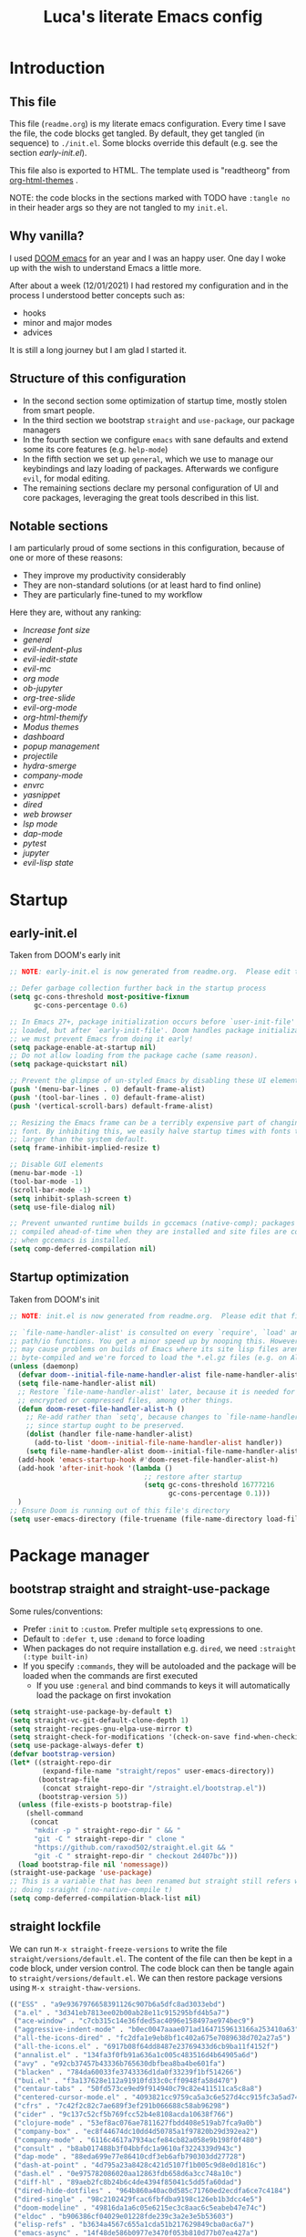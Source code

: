 #+TITLE: Luca's literate Emacs config
#+STARTUP: content
#+PROPERTY: header-args:emacs-lisp :tangle ./init.el

* Introduction
** This file
This file (~readme.org~) is my literate emacs configuration. 
Every time I save the file, the code blocks get tangled.
By default, they get tangled (in sequence) to ~./init.el~.
Some blocks override this default (e.g. see the section [[*early-init.el][early-init.el]]).

This file also is exported to HTML.
The template used is "readtheorg" from [[https://github.com/fniessen/org-html-themes][org-html-themes]] .

NOTE: the code blocks in the sections marked with TODO have ~:tangle no~ in their header
args so they are not tangled to my ~init.el~.
** Why vanilla?
I used [[https://github.com/hlissner/doom-emacs][DOOM emacs]] for an year and I was an happy user.
One day I woke up with the wish to understand Emacs a little more.

After about a week (12/01/2021) I had restored my configuration and in the process I understood better concepts such as:
- hooks
- minor and major modes
- advices
  
It is still a long journey but I am glad I started it.
** Structure of this configuration
- In the second section some optimization of startup time, mostly stolen from smart people.
- In the third section we bootstrap ~straight~ and  ~use-package~, our package managers
- In the fourth section we configure ~emacs~ with sane defaults and extend some its core features (e.g. ~help-mode~)
- In the fifth section we set up ~general~, which we use to manage our keybindings and lazy loading of packages. Afterwards we configure ~evil~, for modal editing.
- The remaining sections declare my personal configuration of UI and core packages, leveraging the great tools described in this list.
** Notable sections
I am particularly proud of some sections in this configuration, because of one or more of these reasons:
- They improve my productivity considerably
- They are non-standard solutions (or at least hard to find online)
- They are particularly fine-tuned to my workflow

Here they are, without any ranking:
- [[*Increase font size][Increase font size]]
- [[*general][general]]
- [[*evil-indent-plus][evil-indent-plus]]
- [[*evil-iedit-state][evil-iedit-state]]
- [[*evil-mc][evil-mc]]
- [[*org mode][org mode]]
- [[*ob-jupyter][ob-jupyter]]
- [[*org-tree-slide][org-tree-slide]]
- [[*evil-org-mode][evil-org-mode]]
- [[*org-html-themify][org-html-themify]]
- [[*Modus themes][Modus themes]]
- [[*dashboard][dashboard]]
- [[*popup management][popup management]]
- [[*projectile][projectile]]
- [[*hydra-smerge][hydra-smerge]]
- [[*company-mode][company-mode]]
- [[*envrc][envrc]]
- [[*yasnippet][yasnippet]]
- [[*dired][dired]]
- [[*web browser][web browser]]
- [[*lsp mode][lsp mode]]
- [[*dap-mode][dap-mode]]
- [[*pytest][pytest]]
- [[*jupyter][jupyter]]
- [[*evil-lisp state][evil-lisp state]] 
* Startup
** early-init.el
Taken from DOOM's early init
#+BEGIN_SRC emacs-lisp :tangle early-init.el
  ;; NOTE: early-init.el is now generated from readme.org.  Please edit that file instead

  ;; Defer garbage collection further back in the startup process
  (setq gc-cons-threshold most-positive-fixnum
        gc-cons-percentage 0.6)

  ;; In Emacs 27+, package initialization occurs before `user-init-file' is
  ;; loaded, but after `early-init-file'. Doom handles package initialization, so
  ;; we must prevent Emacs from doing it early!
  (setq package-enable-at-startup nil)
  ;; Do not allow loading from the package cache (same reason).
  (setq package-quickstart nil)

  ;; Prevent the glimpse of un-styled Emacs by disabling these UI elements early.
  (push '(menu-bar-lines . 0) default-frame-alist)
  (push '(tool-bar-lines . 0) default-frame-alist)
  (push '(vertical-scroll-bars) default-frame-alist)

  ;; Resizing the Emacs frame can be a terribly expensive part of changing the
  ;; font. By inhibiting this, we easily halve startup times with fonts that are
  ;; larger than the system default.
  (setq frame-inhibit-implied-resize t)

  ;; Disable GUI elements
  (menu-bar-mode -1)
  (tool-bar-mode -1)
  (scroll-bar-mode -1)
  (setq inhibit-splash-screen t)
  (setq use-file-dialog nil)

  ;; Prevent unwanted runtime builds in gccemacs (native-comp); packages are
  ;; compiled ahead-of-time when they are installed and site files are compiled
  ;; when gccemacs is installed.
  (setq comp-deferred-compilation nil)
#+END_SRC

** Startup optimization
Taken from DOOM's init
#+BEGIN_SRC emacs-lisp
;; NOTE: init.el is now generated from readme.org.  Please edit that file instead

;; `file-name-handler-alist' is consulted on every `require', `load' and various
;; path/io functions. You get a minor speed up by nooping this. However, this
;; may cause problems on builds of Emacs where its site lisp files aren't
;; byte-compiled and we're forced to load the *.el.gz files (e.g. on Alpine)
(unless (daemonp)
  (defvar doom--initial-file-name-handler-alist file-name-handler-alist)
  (setq file-name-handler-alist nil)
  ;; Restore `file-name-handler-alist' later, because it is needed for handling
  ;; encrypted or compressed files, among other things.
  (defun doom-reset-file-handler-alist-h ()
    ;; Re-add rather than `setq', because changes to `file-name-handler-alist'
    ;; since startup ought to be preserved.
    (dolist (handler file-name-handler-alist)
      (add-to-list 'doom--initial-file-name-handler-alist handler))
    (setq file-name-handler-alist doom--initial-file-name-handler-alist))
  (add-hook 'emacs-startup-hook #'doom-reset-file-handler-alist-h)
  (add-hook 'after-init-hook '(lambda ()
                                 ;; restore after startup
                                 (setq gc-cons-threshold 16777216
                                       gc-cons-percentage 0.1)))
  )
;; Ensure Doom is running out of this file's directory
(setq user-emacs-directory (file-truename (file-name-directory load-file-name)))
#+END_SRC

* Package manager
** bootstrap straight and straight-use-package
Some rules/conventions:
- Prefer ~:init~ to ~:custom~. Prefer multiple ~setq~ expressions to one.
- Default to ~:defer t~, use ~:demand~ to force loading
- When packages do not require installation e.g. ~dired~, we need ~:straight (:type built-in)~ 
- If you specify ~:commands~, they will be autoloaded and the package will be loaded when the commands are first executed
    + If you use ~:general~ and bind commands to keys it will automatically load the package on first invokation

#+BEGIN_SRC emacs-lisp
(setq straight-use-package-by-default t)
(setq straight-vc-git-default-clone-depth 1)
(setq straight-recipes-gnu-elpa-use-mirror t)
(setq straight-check-for-modifications '(check-on-save find-when-checking))
(setq use-package-always-defer t)
(defvar bootstrap-version)
(let* ((straight-repo-dir
        (expand-file-name "straight/repos" user-emacs-directory))
       (bootstrap-file
        (concat straight-repo-dir "/straight.el/bootstrap.el"))
       (bootstrap-version 5))
  (unless (file-exists-p bootstrap-file)
    (shell-command
     (concat
      "mkdir -p " straight-repo-dir " && "
      "git -C " straight-repo-dir " clone "
      "https://github.com/raxod502/straight.el.git && "
      "git -C " straight-repo-dir " checkout 2d407bc")))
  (load bootstrap-file nil 'nomessage))
(straight-use-package 'use-package)
;; This is a variable that has been renamed but straight still refers when
;; doing :sraight (:no-native-compile t)
(setq comp-deferred-compilation-black-list nil)
#+END_SRC

** straight lockfile
We can run ~M-x straight-freeze-versions~ to write the file ~straight/versions/default.el~.
The content of the file can then be kept in a code block, under version control.
The code block can then be tangle again to ~straight/versions/default.el~.
We can then restore package versions using ~M-x straight-thaw-versions~.

#+begin_src emacs-lisp :tangle no
(("ESS" . "a9e9367976658391126c907b6a5dfc8ad3033ebd")
 ("a.el" . "3d341eb7813ee02b00ab28e11c915295bfd4b5a7")
 ("ace-window" . "c7cb315c14e36fded5ac4096e158497ae974bec9")
 ("aggressive-indent-mode" . "b0ec0047aaae071ad1647159613166a253410a63")
 ("all-the-icons-dired" . "fc2dfa1e9eb8bf1c402a675e7089638d702a27a5")
 ("all-the-icons.el" . "6917b08f64dd8487e23769433d6cb9ba11f4152f")
 ("annalist.el" . "134fa3f0fb91a636a1c005c483516d4b64905a6d")
 ("avy" . "e92cb37457b43336b765630dbfbea8ba4be601fa")
 ("blacken" . "784da60033fe3743336d1da0f33239f1bf514266")
 ("bui.el" . "f3a137628e112a91910fd33c0cff0948fa58d470")
 ("centaur-tabs" . "50fd573ce9ed9f914940c79c82e411511ca5c8a8")
 ("centered-cursor-mode.el" . "4093821cc9759ca5a3c6e527d4cc915fc3a5ad74")
 ("cfrs" . "7c42f2c82c7ae689f3ef291b066688c58ab96298")
 ("cider" . "9c137c52cf5b769fcc52b4e8108acda10638f766")
 ("clojure-mode" . "53ef8ac076ae7811627fbdd408e519ab7fca9a0b")
 ("company-box" . "ec8f44674dc10dd4d50785a1f97820b29d392ea2")
 ("company-mode" . "6116c4617a7934acfe84cb82a058e9b198f0f480")
 ("consult" . "b8ab017488b3f04bbfdc1a9610af3224339d943c")
 ("dap-mode" . "88eda699e77e86410cdf3eb6afb790303dd27728")
 ("dash-at-point" . "4d795a23a8428c421d5107f1b005c9d8e0d1816c")
 ("dash.el" . "0e975782086020aa12863fdb658d6a3cc748a10c")
 ("diff-hl" . "89aeb2fc8b24b6c4de4394f85041c5dd5fa60dad")
 ("dired-hide-dotfiles" . "964b860a40ac0d585c71760ed2ecdfa6ce7c4184")
 ("dired-single" . "98c2102429fcac6fbfdba9198c126eb1b3dcc4e5")
 ("doom-modeline" . "49816da1a6c05e6215ec3c8aac6c5eabeb47e74c")
 ("eldoc" . "b906386cf04029e01228fde239c3a2e3e5b53603")
 ("elisp-refs" . "b3634a4567c655a1cda51b217629849cba0ac6a7")
 ("emacs-async" . "14f48de586b0977e3470f053b810d77b07ea427a")
 ("emacs-bind-map" . "bf4181e3a41463684adfffc6c5c305b30480e30f")
 ("emacs-dashboard" . "2b1ef13392be2f07d2a52636edf578b89512d501")
 ("emacs-hide-mode-line" . "88888825b5b27b300683e662fa3be88d954b1cea")
 ("emacs-htmlize" . "49205105898ba8993b5253beec55d8bddd820a70")
 ("emacs-jupyter" . "360cae2c70ab28c7a7848c0c56473d984f0243e5")
 ("emacs-libvterm" . "6f95a1b2949f60539fd92e3a63011801a7e765fd")
 ("emacs-memoize" . "51b075935ca7070f62fae1d69fe0ff7d8fa56fdd")
 ("emacs-python-pytest" . "4a1c4c8915c12e540d41aae1d4e326a2362da541")
 ("emacs-request" . "accd430ee706f5b10fb20003b06bd8209bcdaa82")
 ("emacs-tree-sitter" . "076865a6c879840ab61e0aa7b336a2e3e1f97cd4")
 ("emacs-undo-fu" . "c0806c1903c5a0e4c69b6615cdc3366470a9b8ca")
 ("emacs-web-server" . "22ce66ea43e0eadb9ec1d691a35d9695fc29cee6")
 ("emacs-websocket" . "36deb3ff85368d000a88435d5a645ffbab490654")
 ("emacs-which-key" . "428aedfce0157920814fbb2ae5d00b4aea89df88")
 ("emacs-winum" . "c5455e866e8a5f7eab6a7263e2057aff5f1118b9")
 ("emacs-zmq" . "eb4e01715cbf2f356a8ae5e678ffec3380a907dc")
 ("emacsmirror-mirror" . "73d68771488284cceb42f70fda551e0a516cb249")
 ("embark" . "26e73117910e78afa209524ecb8f07add45a9ec3")
 ("envrc" . "a7c6ca84a2b0617c94594a23a0c05246f14fa4ee")
 ("epl" . "78ab7a85c08222cd15582a298a364774e3282ce6")
 ("evil" . "6316dae58e95fe019fcb41d2d1ca5847227a16e6")
 ("evil-cleverparens" . "8c45879d49bfa6d4e414b6c1df700a4a51cbb869")
 ("evil-collection" . "f53ef08224f709c732740d45b373ef3617f6d759")
 ("evil-goggles" . "08a22058fd6a167f9f1b684c649008caef571459")
 ("evil-iedit-state" . "30fcfa96ceebed0191337c493f5c2efc8ae090ad")
 ("evil-indent-plus" . "0c7501e6efed661242c3a20e0a6c79a6455c2c40")
 ("evil-lisp-state" . "3c65fecd9917a41eaf6460f22187e2323821f3ce")
 ("evil-mc" . "7dfb2ca5ac00c249cb2f55cd6fa91fb2bfb1117e")
 ("evil-nerd-commenter" . "563cdc154b1f29d181b883563dd37be7eafafdee")
 ("evil-org-mode" . "a9706da260c45b98601bcd72b1d2c0a24a017700")
 ("evil-snipe" . "6dcac7f2516c6137a2de532fc2c052f242559ee3")
 ("evil-surround" . "346d4d85fcf1f9517e9c4991c1efe68b4130f93a")
 ("exec-path-from-shell" . "d14d6d2966efe5a1409f84a6b9d998268f74761d")
 ("f.el" . "c4dbf8c8e83df834f5d6f72cd5649b9d8a8812ec")
 ("frame-local" . "7ee1106c3bcd4022f48421f8cb1ef4f995da816e")
 ("gcmh" . "0089f9c3a6d4e9a310d0791cf6fa8f35642ecfd9")
 ("general.el" . "a0b17d207badf462311b2eef7c065b884462cb7c")
 ("git-timemachine" . "8d675750e921a047707fcdc36d84f8439b19a907")
 ("gnu-elpa-mirror" . "fcb3cf5ba5f16885f7851885c954222aee6f03ab")
 ("goto-chg" . "2af612153bc9f5bed135d25abe62f46ddaa9027f")
 ("helpful" . "584ecc887bb92133119f93a6716cdf7af0b51dca")
 ("hexrgb" . "90e5f07f14bdb9966648977965094c75072691d4")
 ("hierarchy" . "fed505b8e71bf51772887c8a94bb57f5b8838b63")
 ("highlight-indent-guides" . "cf352c85cd15dd18aa096ba9d9ab9b7ab493e8f6")
 ("hl-todo" . "9661a462d86b22293caaa4c3d94f971a15dbf1d5")
 ("ht.el" . "c4c1be487d6ecb353d07881526db05d7fc90ea87")
 ("hydra" . "2d553787aca1aceb3e6927e426200e9bb9f056f1")
 ("iedit" . "5c792f5fd44797ece83169b7ef6ac6f4b259255d")
 ("inheritenv" . "13c0135ddd96519ddeb993ee21163d6e11b4f464")
 ("lsp-mode" . "8166a1fe04891efcb7f1262609e77fc48500537b")
 ("lsp-pyright" . "71ff088ac4c93b0edd012f305a3dfd1602c5d21e")
 ("lsp-treemacs" . "3bae4a91e05d55d5ca92da272ffcd497f370e9df")
 ("lsp-ui" . "62568188b7cbc0758a0c4bfb57647708406ddf51")
 ("magit" . "25f432551347468ce97b8b03987e59092e91f8f0")
 ("marginalia" . "d38a27867bcec0bafa43e8d1bd3fd96a32b15d31")
 ("markdown-mode" . "377ce39ffe69f058994ac4e98bde8cfb58661406")
 ("md4rd" . "8ed075874425c4aa1081608dd66f46e5dfa333c0")
 ("melpa" . "ea7b38971ea1ac02d1de128d3526f9b7b9f601f9")
 ("modus-themes" . "007485ccdbc1d140ab0f5012b42a0a0970dddd6c")
 ("nix-mode" . "53ea839a52335d089699d3530bae8ea5914cdbb6")
 ("no-littering" . "6e8950ad296c0f57d80d034eb0b7adf538c02906")
 ("ob-async" . "de1cd6c93242a4cb8773bbe115b7be3d4dd6b97e")
 ("olivetti" . "b76a020aedb57a6a7d0ae61cde13434f5c802a44")
 ("org" . "d21d200bc0611615624a5624c2e19285545d8e48")
 ("org-appear" . "19ea96e6e2ce01b8583b25a6e5579f1be207a119")
 ("org-fragtog" . "0151cabc7aa9f244f82e682b87713b344d780c23")
 ("org-html-themify" . "dd5fea084c1ac9e868c356c59d5355b313aeb90d")
 ("org-re-reveal" . "d404eb13d9e34354c081870ebdd69711937682b3")
 ("org-reverse-datetree" . "be24274dd62cd3c586cbea99c8f73db251bf319d")
 ("org-superstar-mode" . "7f83636db215bf5a10edbfdf11d12a132864a914")
 ("org-tree-slide" . "d6e8e91433dfe4968f1343b483f2680f45a77d52")
 ("ox-gfm" . "99f93011b069e02b37c9660b8fcb45dab086a07f")
 ("ox-ipynb" . "919b694763035c0ea04a3a368418355185f896b8")
 ("page-break-lines" . "69caea070379f3324c530e96e06625c3cd097cb9")
 ("paredit" . "8330a41e8188fe18d3fa805bb9aa529f015318e8")
 ("parseclj" . "eff941126859bc9e949eae5cd6c2592e731629f2")
 ("parseedn" . "90cfe3df51b96f85e346f336c0a0ee6bf7fee508")
 ("persistent-scratch" . "57221e5fdff22985c0ea2f3e7c282ce823ea5932")
 ("persp-projectile" . "533808b3e4f8f95a1e3ed9c55d9aa720277ebd5f")
 ("perspective-el" . "2f2b59e693f08b8d9c81062fca25e6076b6e7f8d")
 ("pfuture" . "d7926de3ba0105a36cfd00811fd6278aea903eef")
 ("pkg-info" . "76ba7415480687d05a4353b27fea2ae02b8d9d61")
 ("posframe" . "3454a4cb9d218c38f9c5b88798dfb2f7f85ad936")
 ("powerline" . "b293abf83c0a2b2988af19dd0ef0426c3b1d1501")
 ("prescient.el" . "42adc802d3ba6c747bed7ea1f6e3ffbbdfc7192d")
 ("projectile" . "c31bd41c0b9d6fba8837ebfd3a31dec0b3cd73c6")
 ("pyimport" . "a6f63cf7ed93f0c0f7c207e6595813966f8852b9")
 ("python-mode" . "41b123b4d4906cce7591900a952bb75a38c5296c")
 ("queue" . "52206c0f78afc0dfb9a287cb928c1e725103336d")
 ("rainbow-delimiters" . "f43d48a24602be3ec899345a3326ed0247b960c6")
 ("restart-emacs" . "1607da2bc657fe05ae01f7fdf26f716eafead02c")
 ("s.el" . "43ba8b563bee3426cead0e6d4ddc09398e1a349d")
 ("selectrum" . "015798542b441d993d53b967d49df3dc0162ca37")
 ("sesman" . "edee869c209c016e5f0c5cbb8abb9f3ccd2d1e05")
 ("shrink-path.el" . "c14882c8599aec79a6e8ef2d06454254bb3e1e41")
 ("shut-up" . "081d6b01e3ba0e60326558e545c4019219e046ce")
 ("smartparens" . "63695c64233d215a92bf08e762f643cdb595bdd9")
 ("spinner" . "61f59fab44d22cd5add61a1baf3f0b88a5d829d7")
 ("straight.el" . "2d407bccd9378f1d5218f8ba2ae85c6be73fbaf1")
 ("templatel" . "a3458234b8e0e83c46c6aca11a757c1134752c09")
 ("toml-mode.el" . "f6c61817b00f9c4a3cab1bae9c309e0fc45cdd06")
 ("transient" . "90e640fe8fa3f309c7cf347501e86ca5cd0bd85e")
 ("transpose-frame" . "12e523d70ff78cc8868097b56120848befab5dbc")
 ("tree-mode" . "b06078826d5875d74b0e7b7ac47b0d0917610534")
 ("treemacs" . "332d4e0f1f606c472dd083c9cdd4f143ee23020a")
 ("use-package" . "caa92f1d64fc25480551757d854b4b49981dfa6b")
 ("vterm-toggle" . "61cb072af997aa961e2aebe0125b883ff3bd6f43")
 ("weblorg" . "ca7136629fc3f3f1646fa9bd5ad51766062edb39")
 ("with-editor" . "6735180e73e787b79535c245b162249b70dbf841")
 ("xwwp" . "f67e070a6e1b233e60274deb717274b000923231")
 ("yasnippet" . "5cbdbf0d2015540c59ed8ee0fcf4788effdf75b6"))
:beta
#+end_src

** Enable use-package statistics
If you'd like to see how many packages you've loaded, what stage of initialization they've reached, and how much aggregate time they've spent (roughly), you can enable ~use-package-compute-statistics~ after loading use-package but before any use-package forms, and then run the command M-x ~use-package-report~ to see the results. The buffer displayed is a tabulated list. You can use S in a column to sort the rows based on it.

#+BEGIN_SRC emacs-lisp
(setq use-package-compute-statistics t)
#+END_SRC

From the report:
- evil 0.56
- embark 0.25
- projectile 0.18
  
* Emacs
** Sane defaults
Inspired by https://github.com/natecox/dotfiles/blob/master/emacs/emacs.d/nathancox.org

#+BEGIN_SRC emacs-lisp
(use-package emacs
  :init
  (setq inhibit-startup-screen t
        initial-scratch-message nil
        sentence-end-double-space nil
        ring-bell-function 'ignore
        frame-resize-pixelwise t)

  (setq user-full-name "Luca Cambiaghi"
        user-mail-address "luca.cambiaghi@me.com")

  (setq read-process-output-max (* 1024 1024))

  ;; always allow 'y' instead of 'yes'.
  (defalias 'yes-or-no-p 'y-or-n-p)

  ;; default to utf-8 for all the things
  (set-charset-priority 'unicode)
  (setq locale-coding-system 'utf-8
        coding-system-for-read 'utf-8
        coding-system-for-write 'utf-8)
  (set-terminal-coding-system 'utf-8)
  (set-keyboard-coding-system 'utf-8)
  (set-selection-coding-system 'utf-8)
  (prefer-coding-system 'utf-8)
  (setq default-process-coding-system '(utf-8-unix . utf-8-unix))

  ;; write over selected text on input... like all modern editors do
  (delete-selection-mode t)

  ;; enable recent files mode.
  (recentf-mode t)
	(setq recentf-exclude `(,(expand-file-name "straight/build/" user-emacs-directory)
                     ,(expand-file-name "eln-cache/" user-emacs-directory)
                     ,(expand-file-name "etc/" user-emacs-directory)
                     ,(expand-file-name "var/" user-emacs-directory)))

  ;; don't want ESC as a modifier
  (global-set-key (kbd "<escape>") 'keyboard-escape-quit)

  ;; Don't persist a custom file, this bites me more than it helps
  (setq custom-file (make-temp-file "")) ; use a temp file as a placeholder
  (setq custom-safe-themes t)            ; mark all themes as safe, since we can't persist now
  (setq enable-local-variables :all)     ; fix =defvar= warnings

  ;; stop emacs from littering the file system with backup files
  (setq make-backup-files nil
        auto-save-default nil
        create-lockfiles nil)

  ;; follow symlinks 
  (setq vc-follow-symlinks t)

  ;; don't show any extra window chrome
  (when (window-system)
    (tool-bar-mode -1)
    (toggle-scroll-bar -1))

  ;; enable winner mode globally for undo/redo window layout changes
  (winner-mode t)

  ;; less noise when compiling elisp
  (setq byte-compile-warnings '(not free-vars unresolved noruntime lexical make-local))

  ;; clean up the mode line
  (display-time-mode -1)
  (setq column-number-mode t)
	
  ;; use common convention for indentation by default
  (setq-default indent-tabs-mode t)
  (setq-default tab-width 2)

  ;; use a reasonable line length
  (setq-default fill-column  90)
	
  ;; Increase the amount of data read from processes
	(setq read-process-output-max (* 1024 1024)) ; 1mb.
  )
#+END_SRC

** Auto-pair parenthesis
#+begin_src emacs-lisp
(use-package emacs
	:init
  ;; auto-close parentheses
  (electric-pair-mode +1)
	(setq electric-pair-preserve-balance nil)
  ;; mode-specific local-electric pairs
  (defun set-local-electric-pairs (pairs)
		"Example usage: 
    (add-hook 'jupyter-org-interaction-mode '(lambda () (set-local-electric-pairs '())))
    "
    (setq-local electric-pair-pairs (append electric-pair-pairs pairs))
    (setq-local electric-pair-text-pairs electric-pair-pairs))

  ;; disable auto pairing for <
  (add-function :before-until electric-pair-inhibit-predicate
                (lambda (c) (eq c ?<))))
#+end_src

** Font
#+begin_src emacs-lisp
(use-package emacs
	:init
	(defconst my/default-font-family "Fira Code Retina" )
	(defconst my/variable-pitch-font-family "Cantarell")
	
	;; my/default-font-size is calculated on start according to the primary screen
	;; size. if screen-size is bigger than 16 inch: 9 else 11.
	(defconst my/default-font-size
		(let* (;; (command "xrandr | awk '/primary/{print sqrt( ($(NF-2)/10)^2 + ($NF/10)^2 )/2.54}'")
					 (command "osascript -e 'tell application \"Finder\" to get bounds of window of desktop' | cut -d',' -f3")
					 (screen-width (string-to-number (shell-command-to-string command))))
      (if (> screen-width 2560) 210 180)))

  ;; Main typeface
  (set-face-attribute 'default nil :font "Fira Code Retina" :height my/default-font-size)
  ;; Set the fixed pitch face
  (set-face-attribute 'fixed-pitch nil :font "Fira Code Retina" :height my/default-font-size)
  ;; Set the variable pitch face
  (set-face-attribute 'variable-pitch nil :font "Cantarell" :height my/default-font-size :weight 'regular)
	)
#+end_src

** Increase font size
#+begin_src emacs-lisp
(defun my/adjust-font-size (height)
  "Adjust font size by given height. If height is '0', reset font
size. This function also handles icons and modeline font sizes."
  (interactive "nHeight ('0' to reset): ")
  (let ((new-height (if (zerop height)
                        my/default-font-size
                      (+ height (face-attribute 'default :height)))))
    (set-face-attribute 'default nil :height new-height)
    (set-face-attribute 'fixed-pitch nil :height new-height)
    (set-face-attribute 'variable-pitch nil :height new-height)
    ;; (set-face-attribute 'mode-line nil :height new-height)
    ;; (set-face-attribute 'mode-line-inactive nil :height new-height)
    (message "Font size: %s" new-height)))

(defun my/increase-font-size ()
  "Increase font size by 0.5 (5 in height)."
  (interactive)
  (my/adjust-font-size 5))

(defun my/decrease-font-size ()
  "Decrease font size by 0.5 (5 in height)."
  (interactive)
  (my/adjust-font-size -5))

(defun my/reset-font-size ()
  "Reset font size according to the `my/default-font-size'."
  (interactive)
  (my/adjust-font-size 0))
#+end_src

** macOS
#+BEGIN_SRC emacs-lisp
(when (eq system-type 'darwin)
  (setq mac-command-modifier 'super)     ; command as super
  (setq mac-option-modifier 'meta)     ; alt as meta
  (setq mac-control-modifier 'control)) ; control as... control
#+END_SRC

** Garbage collector magic hack
Used by DOOM to manage garbage collection
#+BEGIN_SRC emacs-lisp
  (use-package gcmh
    :demand
    :config
    (gcmh-mode 1))
#+END_SRC

** helpful
#+BEGIN_SRC emacs-lisp
  (use-package helpful
    :after evil
    :init
    (setq evil-lookup-func #'helpful-at-point)
    :bind
    ([remap describe-function] . helpful-callable)
    ([remap describe-command] . helpful-command)
    ([remap describe-variable] . helpful-variable)
    ([remap describe-key] . helpful-key))
#+END_SRC

** eldoc
#+begin_src emacs-lisp
  (use-package eldoc
    :hook (emacs-lisp-mode cider-mode))
#+end_src

** exec path from shell
#+begin_src emacs-lisp
  (use-package exec-path-from-shell
    :if (memq window-system '(mac ns))
    :hook (emacs-startup . (lambda ()
                             (setq exec-path-from-shell-arguments '("-l")) ; removed the -i for faster startup
                             (exec-path-from-shell-initialize)))
    ;; :config
    ;; (exec-path-from-shell-copy-envs
    ;;  '("GOPATH" "GO111MODULE" "GOPROXY"
    ;;    "NPMBIN" "LC_ALL" "LANG" "LC_TYPE"
    ;;    "SSH_AGENT_PID" "SSH_AUTH_SOCK" "SHELL"
    ;;    "JAVA_HOME"))
    )
#+end_src

** no littering
#+begin_src emacs-lisp
(use-package no-littering
	:demand
	:config
  (with-eval-after-load 'recentf
    (add-to-list 'recentf-exclude no-littering-var-directory)
    (add-to-list 'recentf-exclude no-littering-etc-directory))
	)
#+end_src

** server mode
#+begin_src emacs-lisp
(use-package emacs
	:init
	(unless (and (fboundp 'server-running-p)
               (server-running-p))
    (server-start)))
#+end_src

** minor modes
Reference: https://nullprogram.com/blog/2013/02/06/
- Mode names should end in -mode
- The command for toggling the mode should be the same name
- They keymap for the mode should be called mode-map
- Mode’s toggle hook should be called mode-hook.
- The rest of define-minor-mode is a body for arbitrary Lisp, like a defun. It’s run every time the mode is toggled off or on, so it’s like a built-in hook function
*** org-jupyter-python-mode
#+begin_src emacs-lisp
(use-package emacs
  :init
  (defun is-jupyter-python-org-buffer? ()
    (with-current-buffer (buffer-name)
      (goto-char (point-min))
      (re-search-forward "begin_src jupyter-python" 10000 t)))
  
  (define-minor-mode org-jupyter-python-mode
    "Minor mode which is active when an org file has the string 
begin_src jupyter-python in the first few hundred rows"
		;; :keymap (let ((map (make-sparse-keymap)))
    ;;             (define-key map (kbd "C-c f") 'insert-foo)
		;;             map)
		)

  (add-hook 'org-mode-hook (lambda ()
														 (when (is-jupyter-python-org-buffer?)
															 (org-jupyter-python-mode)))))

#+end_src

* Keybindings
** general
In this block we load ~general~ and define bindings for generic commands e.g. ~find-file~.
The commands provided by packages should be binded in the ~use-package~ block, thanks to the ~:general~ keyword.
NOTE: We need to load ~general~ before ~evil~, otherwise the ~:general~ keyword in the ~use-package~ blocks won't work.

#+BEGIN_SRC emacs-lisp
(use-package general
  :demand t
  :config
  (general-evil-setup)

  (general-create-definer my/leader-keys
    :states '(normal insert visual emacs)
    :keymaps 'override
    :prefix "SPC"
    :global-prefix "C-SPC")

  (general-create-definer my/local-leader-keys
    :states '(normal visual)
    :keymaps 'override
    :prefix ","
    :global-prefix "SPC m")

  (my/leader-keys
    "SPC" '(execute-extended-command :which-key "execute command")
    "`" '((lambda () (interactive) (switch-to-buffer (other-buffer (current-buffer) 1))) :which-key "prev buffer")
		
    ";" '(eval-expression :which-key "eval sexp")

    "b" '(:ignore t :which-key "buffer")
    "br"  'revert-buffer
    "bd"  'kill-current-buffer

    "c" '(:ignore t :which-key "code")

    "f" '(:ignore t :which-key "file")
    "fD" '((lambda () (interactive) (delete-file (buffer-file-name))) :wk "delete")
    "ff"  'find-file
    "fs" 'save-buffer
    "fr" 'recentf-open-files
    "fR" '((lambda (new-path)
						 (interactive (list (read-file-name "Move file to: ") current-prefix-arg))
						 (rename-file (buffer-file-name) (expand-file-name new-path))) :wk "move/rename")

    "g" '(:ignore t :which-key "git")
		;; keybindings defined in magit

    "h" '(:ignore t :which-key "describe")
    "he" 'view-echo-area-messages
    "hf" 'describe-function
    "hF" 'describe-face
    "hl" 'view-lossage
    "hL" 'find-library
    "hm" 'describe-mode
    "hk" 'describe-key
    "hK" 'describe-keymap
    "hp" 'describe-package
    "hv" 'describe-variable

    "o" '(:ignore t :which-key "org")
		;; keybindings defined in org-mode

    "p" '(:ignore t :which-key "project")
		;; keybindings defined in projectile

    "s" '(:ignore t :which-key "search")
		;; keybindings defined in consult

    "t"  '(:ignore t :which-key "toggle")
    "t d"  '(toggle-debug-on-error :which-key "debug on error")
		"t l" '(display-line-numbers-mode :wk "line numbers")
    "t w" '((lambda () (interactive) (toggle-truncate-lines)) :wk "word wrap")

		"u" '(universal-argument :wk "universal")

    "w" '(:ignore t :which-key "window")
    "wl"  'windmove-right
    "wh"  'windmove-left
    "wk"  'windmove-up
    "wj"  'windmove-down
    "wr" 'winner-redo
    "wd"  'delete-window
		"w=" 'balance-windows-area
    "wD" 'kill-buffer-and-window
    "wu" 'winner-undo
    "wr" 'winner-redo
    "wm"  '(delete-other-windows :wk "maximize"))

  (my/local-leader-keys
    "d" '(:ignore t :which-key "debug")
    "e" '(:ignore t :which-key "eval")
    "t" '(:ignore t :which-key "test")
    )
  )
#+END_SRC

** evil
*** evil mode
Some interesting vim nouns:
- =_= :: first character in the line (synonym to =^=)
- =g_= :: last character on the line (synonym to =$=)
  
Marks:
- =ma= :: mark a position in buffer and save it to register ~a~
- ='a= :: go to mark ~a~
- =mA= :: mark position and filename
- =]'= :: go to next mark
- =''= :: go back to previous mark (kept track automatically)
- =g;= :: go to previous change location
  + =gi= :: go back to insert mode where you left off
- =C-o= :: jump (out) to previous position (useful after =gd=)
- =C-i= :: jump (in) to previous position

Macros:
- =qq= :: record macro ~q~
- =@q= :: execute macro ~q~

Registers:
- ="ayio= :: save object in register ~a~
- ="ap= :: paste object in register ~a~
  + Macros are saved in registers so you can simply ="qp= and paste your macro!!


#+BEGIN_SRC emacs-lisp
(use-package evil
  :demand t
  :general
  (my/leader-keys
    "wv" 'evil-window-vsplit
    "ws" 'evil-window-split)
  :init
  (setq evil-want-integration t)
  (setq evil-want-keybinding nil)
  (setq evil-want-C-u-scroll t)
  (setq evil-want-C-i-jump nil)
  (setq evil-want-Y-yank-to-eol t)
  ;; move to window when splitting
  (setq evil-split-window-below t)
  (setq evil-vsplit-window-right t)
  ;; (setq-local evil-scroll-count 0)
  (setq evil-auto-indent nil)
  :config
  (evil-mode 1)
  (define-key evil-insert-state-map (kbd "C-g") 'evil-normal-state)
  (evil-set-initial-state 'messages-buffer-mode 'normal)
  (evil-set-initial-state 'dashboard-mode 'normal)
  ;; don't move cursor after ==
  (defun my/evil-dont-move-cursor (orig-fn &rest args)
    (save-excursion (apply orig-fn args)))
  (advice-add 'evil-indent :around #'my/evil-dont-move-cursor)
  )
#+END_SRC

*** evil-collection
#+BEGIN_SRC emacs-lisp
(use-package evil-collection
  :after evil
  :demand
	:init
	(setq evil-collection-magit-use-z-for-folds nil)
  :config
  (evil-collection-init))
#+END_SRC

*** evil-goggles
#+BEGIN_SRC emacs-lisp
(use-package evil-goggles
  :after evil
  :demand
  :init
  (setq evil-goggles-duration 0.05)
  :config
  (evil-goggles-mode)
  (evil-goggles-use-diff-faces))
#+END_SRC

*** evil-snipe
#+BEGIN_SRC emacs-lisp
(use-package evil-snipe
	:after evil
	:demand
	:config
	(evil-snipe-mode +1)
  (evil-snipe-override-mode +1))
#+END_SRC

*** evil-nerd-commenter
#+BEGIN_SRC emacs-lisp
(use-package evil-nerd-commenter
  :general
  (general-nvmap
    "gc" 'evilnc-comment-operator
    "gC" 'evilnc-copy-and-comment-operator)
  )
#+END_SRC

*** evil-surround
- Use =S)= to surround something without spaces e.g. ~(sexp)~ 
- Use =S(= to surround something with spaces e.g. ~( sexp )~ 

#+BEGIN_SRC emacs-lisp
(use-package evil-surround
  :general
  (:states 'operator
   "s" 'evil-surround-edit
   "S" 'evil-Surround-edit)
  (:states 'visual
   "S" 'evil-surround-region
   "gS" 'evil-Surround-region))
#+END_SRC

*** evil-indent-plus
To select a function in ~python~:
- Stand on a line in the body of the function (root, not an if)
- Select with =vik= 

#+begin_src emacs-lisp
(use-package evil-indent-plus
	:after evil
	:demand
  :config
  (define-key evil-inner-text-objects-map "i" 'evil-indent-plus-i-indent)
  (define-key evil-outer-text-objects-map "i" 'evil-indent-plus-a-indent)
	(define-key evil-inner-text-objects-map "k" 'evil-indent-plus-i-indent-up)
	(define-key evil-outer-text-objects-map "k" 'evil-indent-plus-a-indent-up)
	(define-key evil-inner-text-objects-map "j" 'evil-indent-plus-i-indent-up-down)
	(define-key evil-outer-text-objects-map "j" 'evil-indent-plus-a-indent-up-down)
	)
#+end_src

*** evil-iedit-state
Keybindings:
- =TAB= :: toggle occurrence
- =n= / =N= :: next/prev occurrence
- =F= :: restrict scope to function
- =J= / =K= :: extend scope of match down/up
- =V= :: toggle visibility of matches
  
#+begin_src emacs-lisp
(use-package evil-iedit-state
  :general
  (my/leader-keys
		"s e" '(evil-iedit-state/iedit-mode :wk "iedit")
		"s q" '(evil-iedit-state/quit-iedit-mode :wk "iedit quit")))
#+end_src

*** evil-mc
#+begin_src emacs-lisp
(use-package evil-mc
	:general
	(general-vmap
    "A" #'evil-mc-make-cursor-in-visual-selection-end
    "I" #'evil-mc-make-cursor-in-visual-selection-beg)
	(general-nmap
		"Q" #'evil-mc-undo-all-cursors)
	:config
	(global-evil-mc-mode 1))
#+end_src

** which-key
#+BEGIN_SRC emacs-lisp
(use-package which-key
  :demand t
  :init
  (setq which-key-separator " ")
  (setq which-key-prefix-prefix "+")
  ;; (setq which-key-idle-delay 0.5)
  :config
  (which-key-mode))
#+END_SRC

* Org
** org mode
Interesting bits:
- If you use + in lists it will show up as below:
  + subitem
- you can cycle to next TODO state with ~org-shiftright~
- You can access custom agenda views with ~org-agenda~, mapped to =SPC o A=
- Yo insert a src block use =, i= and then type initials e.g. ~jp~  for ~jupyter-python~
- When using ==== ~evil-indent~ goes back to the beginning of the code block
  + When not on a headline, =<tab>= indents the line

#+BEGIN_SRC emacs-lisp
(use-package org
  :hook ((org-mode . prettify-symbols-mode)
         (org-mode . visual-line-mode)
         (org-mode . variable-pitch-mode)
         (org-mode . (lambda () (set-local-electric-pairs '((?= . ?=) (?~ . ?~))))))
  :general
  (my/leader-keys
    "o a" '(org-agenda-list :wk "agenda")
    "o A" '(org-agenda :wk "agenda")
    "o C" '(org-capture :wk "capture")
    "o l" '(org-todo-list :wk "todo list")
    "o c" '((lambda () (interactive)
              (find-file (concat user-emacs-directory "readme.org")))
            :wk "open config")
    "o t" '((lambda () (interactive)
              (find-file (concat org-directory "/personal/todo.org")))
            :wk "open todos"))
  (my/local-leader-keys
    :keymaps 'org-mode-map
    "a" '(org-archive-subtree :wk "archive subtree")
    "E" '(org-export-dispatch :wk "export")
		"i" '(org-insert-structure-template :wk "insert src")
    "l" '(:ignore true :wk "link")
    "l l" '(org-insert-link :wk "insert link")
    "l s" '(org-store-link :wk "store link")
    "L" '((lambda () (interactive) (org-latex-preview)) :wk "latex preview")
    ;; "L" '((lambda () (interactive) (org--latex-preview-region (point-min) (point-max))) :wk "latex")
    "r" '(org-refile :wk "refile")
    "n" '(org-toggle-narrow-to-subtree :wk "narrow subtree")
		"p" '(org-priority :wk "priority")
    "s" '(org-sort :wk "sort")
    "t" '(:ignore true :wk "todo")
    "t t" '(org-todo :wk "heading todo")
    "t s" '(org-schedule :wk "schedule")
    "t d" '(org-deadline :wk "deadline"))
  (org-mode-map
   :states 'normal
   "z i" '(org-toggle-inline-images :wk "inline images"))
	;; (org-mode-map
  ;;  :states 'insert
  ;;  "(" '((lambda () (interactive) (skeleton-pair-insert-maybe))))
  :init
  ;; general settings
  (setq org-directory "~/Dropbox/org"
        org-image-actual-width nil
        +org-export-directory "~/Dropbox/org/export"
        org-default-notes-file "~/Dropbox/org/personal/todo.org"
        org-id-locations-file "~/Dropbox/org/.orgids"
        org-agenda-files '("~/dropbox/org/personal/birthdays.org" "~/dropbox/org/personal/todo.org" "~/dropbox/Notes/Test.inbox.org")
        ;; org-export-in-background t
        org-src-preserve-indentation t ;; do not put two spaces on the left
				org-startup-indented t
				;; org-startup-with-inline-images t
				org-hide-emphasis-markers t
        org-catch-invisible-edits 'smart)
	(setq org-indent-indentation-per-level 1)
	(setq org-list-demote-modify-bullet '(("-" . "+") ("+" . "*")))
  ;; disable modules for faster startup
  (setq org-modules
        '(ol-docview
					org-habit))
  (setq org-todo-keywords
        '((sequence "NEXT(n)" "TODO(t)" "|" "PROG(n)" "|" "DONE(d)" "HOLD(h)")))
  (setq org-capture-templates
        `(("b" "Blog" entry
           (file+headline "personal/todo.org" "Blog")
           ,(concat "* WRITE %^{Title} %^g\n"
                    "SCHEDULED: %^t\n"
                    ":PROPERTIES:\n"
                    ":CAPTURED: %U\n:END:\n\n"
                    "%i%?"))
          ("d" "New Diary Entry" entry(file+olp+datetree"~/Dropbox/org/personal/diary.org" "Daily Logs")
           "* %^{thought for the day}
                 :PROPERTIES:
                 :CATEGORY: %^{category}
                 :SUBJECT:  %^{subject}
                 :MOOD:     %^{mood}
                 :END:
                 :RESOURCES:
                 :END:

                 \*What was one good thing you learned today?*:
                 - %^{whatilearnedtoday}

                 \*List one thing you could have done better*:
                 - %^{onethingdobetter}

                 \*Describe in your own words how your day was*:
                 - %?")
          ("i" "Inbox" entry
           (file+headline "personal/todo.org" "Inbox")
           ,(concat "* %^{Title}\n"
                    ":PROPERTIES:\n"
                    ":CAPTURED: %U\n"
                    ":END:\n\n"
                    "%i%l"))
          ("u" "New URL Entry" entry
           (file+function "~/Dropbox/org/personal/dailies.org" org-reverse-datetree-goto-date-in-file)
           "* [[%^{URL}][%^{Description}]] %^g %?")
          ("w" "Work" entry
           (file+headline "personal/todo.org" "Work")
           ,(concat "* TODO [#A] %^{Title} :@work:\n"
                    "SCHEDULED: %^t\n"
                    ":PROPERTIES:\n:CAPTURED: %U\n:END:\n\n"
                    "%i%?"))))
  (setq-default prettify-symbols-alist '(("#+BEGIN_SRC" . "»")
                                         ("#+END_SRC" . "«")
                                         ("#+begin_src" . "»")
                                         ("#+end_src" . "«")
																				 ("lambda"  . "λ")
                                         ("->" . "→")
                                         ("->>" . "↠")))
  (setq prettify-symbols-unprettify-at-point 'right-edge)
  (setq org-agenda-custom-commands
        '(("d" "Dashboard"
           ((agenda "" ((org-deadline-warning-days 7)))
            (todo "NEXT"
                  ((org-agenda-overriding-header "Next Tasks")))
            (tags-todo "agenda/ACTIVE" ((org-agenda-overriding-header "Active Projects")))))
          ("n" "Next Tasks"
           ((todo "NEXT"
                  ((org-agenda-overriding-header "Next Tasks")))))
          ("w" "Work Tasks" tags-todo "+work")))
  (defun org-toc ()
    (interactive)
    (let ((headings (delq nil (cl-loop for f in (f-entries "." (lambda (f) (f-ext? f "org")) t)
																			 append
																			 (with-current-buffer (find-file-noselect f)
																				 (org-map-entries
																					(lambda ()
																						(when (> 2 (car (org-heading-components)))
																							(cons f (nth 4 (org-heading-components)))))))))))
			(switch-to-buffer (get-buffer-create "*toc*"))
			(erase-buffer)
			(org-mode)
			(cl-loop for (file . file-headings) in (seq-group-by #'car headings) 
							 do
							 (insert (format "* %s \n" file))
							 (cl-loop for (file . heading) in file-headings 
												do
												(insert (format "** [[%s::*%s][%s]]\n" file heading heading))))))
	
	:config
  ;; (efs/org-font-setup)
  (add-to-list 'org-structure-template-alist '("sh" . "src shell"))
  (add-to-list 'org-structure-template-alist '("el" . "src emacs-lisp"))
  (add-to-list 'org-structure-template-alist '("py" . "src python"))
  (add-to-list 'org-structure-template-alist '("clj" . "src clojure"))
  (add-to-list 'org-structure-template-alist '("jp" . "src jupyter-python"))
  (add-to-list 'org-structure-template-alist '("jr" . "src jupyter-R"))
  ;; latex
  ;; (setq org-latex-compiler "xelatex")
	;; see https://www.reddit.com/r/emacs/comments/l45528/questions_about_mving_from_standard_latex_to_org/gkp4f96/?utm_source=reddit&utm_medium=web2x&context=3
	(setq org-latex-pdf-process '("tectonic %f"))
  (add-to-list 'org-export-backends 'beamer)
  (setq org-html-htmlize-output-type 'css)
	(plist-put org-format-latex-options :scale 2.0)
  )
#+END_SRC

** TODO async tangle
Taken from https://github.com/KaratasFurkan/.emacs.d

#+begin_src emacs-lisp :tangle no
(defun fk/add-local-hook (hook function)
  "Add buffer-local hook."
  (add-hook hook function :local t))

(defun fk/async-process (command &optional name filter)
  "Start an async process by running the COMMAND string with bash. Return the
process object for it.

NAME is name for the process. Default is \"async-process\".

FILTER is function that runs after the process is finished, its args should be
\"(process output)\". Default is just messages the output."
  (make-process
   :command `("bash" "-c" ,command)
   :name (if name name
           "async-process")
   :filter (if filter filter
             (lambda (process output) (message (s-trim output))))))

(defun fk/tangle-config ()
  "Export code blocks from the literate config file
asynchronously."
  (interactive)
  ;; prevent emacs from killing until tangle-process finished
  (add-to-list 'kill-emacs-query-functions
               (lambda ()
                 (or (not (process-live-p (get-process "tangle-process")))
                     (y-or-n-p "\"fk/tangle-config\" is running; kill it? "))))
  ;; tangle config asynchronously
  (fk/async-process
   (format "emacs %s --batch --eval '(org-babel-tangle nil \"%s\")'" config-org config-el)
   "tangle-process"))

(use-package org
	:hook
  (org-mode . (lambda ()
                (if (equal (buffer-file-name) config-org)
                    (fk/add-local-hook 'after-save-hook 'fk/tangle-config)))))

#+end_src

** org reverse datetree
#+begin_src emacs-lisp
(use-package org-reverse-datetree
:after org)
#+end_src

** org-superstar
#+BEGIN_SRC emacs-lisp
(use-package org-superstar
  :hook (org-mode . org-superstar-mode)
  :init
  (setq org-superstar-headline-bullets-list '("✖" "✚" "◆" "▶" "○")
        org-superstar-special-todo-items t
        ;; org-ellipsis "⤵"
        ;; org-ellipsis "▼"
        ;; org-ellipsis "..."
        org-ellipsis " ↴ "
        )
  )
#+END_SRC

** highlight todo
Look at ~hl-todo-keyword-faces~ to know the keywords (can't get to change them..).
#+begin_src emacs-lisp
(use-package hl-todo
	:hook ((prog-mode org-mode) . my/hl-todo-init)
	:init
	(defun my/hl-todo-init ()
    (setq-local hl-todo-keyword-faces '(("HOLD" . "#cfdf30")
                                        ("TODO" . "#ff9977")
                                        ("NEXT" . "#b6a0ff")
																				("PROG" . "#00d3d0")
																				("FIXME" . "#ff9977")
																				("DONE" . "#44bc44")
																				("REVIEW" . "#6ae4b9")
																				("DEPRECATED" . "#bfd9ff")))
		(hl-todo-mode))
  )
#+end_src

** org babel
#+BEGIN_SRC emacs-lisp
(use-package org
  :general
  (my/local-leader-keys
    :keymaps 'org-mode-map
    "," '(org-edit-special :wk "edit")
    "-" '(org-babel-demarcate-block :wk "split block")
    "z" '(org-babel-hide-result-toggle :wk "fold result"))
  (my/local-leader-keys
    :keymaps 'org-src-mode-map
    "," '(org-edit-src-exit :wk "exit")) ;;FIXME
  :init
  (setq org-confirm-babel-evaluate nil)
  :config
  (org-babel-do-load-languages
   'org-babel-load-languages
   '((emacs-lisp . t)
     (shell . t)))
  (add-hook 'org-babel-after-execute-hook 'org-display-inline-images 'append)
  )

;; enable mermaid diagram blocks
;; (use-package ob-mermaid
;;   :custom (ob-mermaid-cli-path "~/.asdf/shims/mmdc"))
#+END_SRC

** ob-async
#+begin_src emacs-lisp
  (use-package ob-async
    :hook (org-load . (lambda () (require 'ob-async)))
    :init
    (setq ob-async-no-async-languages-alist '("jupyter-python" "jupyter-R" "jupyter-julia")))
#+end_src

** ob-jupyter
Note:
- We can only load ~ob-jupyter~ when we have ~jupyter~ on our ~PATH~.
  + We assume ~jupyter~ is always installed in a virtual env associated with an ~.envrc~ file
  + We load jupyter when we activate ~envrc-mode~ if ~jupyter~ is available

#+begin_src emacs-lisp
(use-package jupyter
  :straight (:no-native-compile t :no-byte-compile t) ;; otherwise we get jupyter-channel void
  :general
  (my/local-leader-keys
    :keymaps 'org-mode-map
    "=" '((lambda () (interactive) (jupyter-org-insert-src-block t nil)) :wk "block below")
    "m" '(jupyter-org-merge-blocks :wk "merge")
    "+" '(jupyter-org-insert-src-block :wk "block above")
    "?" '(jupyter-inspect-at-point :wk "inspect")
    "x" '(jupyter-org-kill-block-and-results :wk "kill block"))
  :hook ((jupyter-org-interaction-mode . (lambda () (set-local-electric-pairs '((?' . ?')))))
         (jupyter-repl-persistent-mode . (lambda ()  ;; we activate org-interaction-mode ourselves
                                           (when (derived-mode-p 'org-mode)
                                             ;; (setq-local company-backends '((company-capf)))
                                             (jupyter-org-interaction-mode))))
				 (envrc-mode . my/load-ob-jupyter)
				 )
  :init
  (setq org-babel-default-header-args:jupyter-python '((:async . "yes")
                                                       (:pandoc t)
                                                       (:kernel . "python3")))
  (setq org-babel-default-header-args:jupyter-R '((:pandoc t)
                                                  (:async . "yes")
                                                  (:kernel . "ir")))
	(defun my/org-load-jupyter ()
    (org-babel-do-load-languages 'org-babel-load-languages
                                 (append org-babel-load-languages
                                         '((jupyter . t)))))
  (defun my/load-ob-jupyter ()
    ;; only try to load in org-mode
    (when (derived-mode-p 'org-mode)
      ;; skip if already loaded
      (unless (member '(jupyter . t) org-babel-load-languages)
        ;; only load if jupyter is available
        (when (executable-find "jupyter")
					(my/org-load-jupyter)))))
	
  (cl-defmethod jupyter-org--insert-result (_req context result)
    (let ((str
           (org-element-interpret-data
            (jupyter-org--wrap-result-maybe
             context (if (jupyter-org--stream-result-p result)
                         (thread-last result
                           jupyter-org-strip-last-newline
                           jupyter-org-scalar)
                       result)))))
      (if (< (length str) 100000)
          (insert str)
        (insert (format ": Result was too long! Length was %d" (length str)))))
    (when (/= (point) (line-beginning-position))
      ;; Org objects such as file links do not have a newline added when
      ;; converting to their string representation by
      ;; `org-element-interpret-data' so insert one in these cases.
      (insert "\n")))
  :config
  ;;Remove text/html since it's not human readable
  ;; (delete :text/html jupyter-org-mime-types)
  ;; (require 'tramp)
  (with-eval-after-load 'org-src
    (add-to-list 'org-src-lang-modes '("jupyter-python" . python))
    (add-to-list 'org-src-lang-modes '("jupyter-R" . R))))
#+end_src

** org-tree-slide
#+begin_src emacs-lisp
(use-package org-tree-slide
	:after org
	:hook ((org-tree-slide-play . (lambda () (+remap-faces-at-start-present)))
				 (org-tree-slide-stop . (lambda () (+remap-faces-at-stop-present))))
	:general
	(my/leader-keys
		"t p" '(org-tree-slide-mode :wk "present"))
	(general-nmap
		:keymaps '(org-tree-slide-mode-map org-mode-map)
		"C-j" 'org-tree-slide-move-next-tree
		"C-k" 'org-tree-slide-move-previous-tree)
	:init
	(setq org-tree-slide-activate-message "Presentation mode ON")
	(setq org-tree-slide-deactivate-message "Presentation mode OFF")
	(setq org-tree-slide-indicator nil)
	(setq org-tree-slide-breadcrumbs "    >    ")
	(setq org-tree-slide-heading-emphasis t)
	(setq org-tree-slide-slide-in-waiting 0.025)
	(setq org-tree-slide-content-margin-top 4)
	(defun +remap-faces-at-start-present ()
		(setq-local face-remapping-alist '((default (:height 1.50) variable-pitch)
																			 (fixed-pitch (:height 1.2) fixed-pitch)
																			 ;; (org-verbatim (:height 1.2) org-verbatim)
																			 ;; (org-block (:height 1.2) org-block)
																			 ))
		;; (setq-local olivetti-body-width 95)
		(olivetti-mode 1)
		(display-fill-column-indicator-mode 0)
		(hide-mode-line-mode 1)
		(diff-hl-mode 0)
		(centaur-tabs-mode 0))
	(defun +remap-faces-at-stop-present ()
		(setq-local face-remapping-alist '((default variable-pitch default)))
		;; (setq-local olivetti-body-width 120)
		(olivetti-mode 0)
		(display-fill-column-indicator-mode 1)
		(hide-mode-line-mode 0)
		(doom-modeline-mode 1)
		(diff-hl-mode 1)
		(centaur-tabs-mode 1))
	(setq org-tree-slide-breadcrumbs nil)
	(setq org-tree-slide-header nil)
	(setq org-tree-slide-slide-in-effect nil)
	(setq org-tree-slide-heading-emphasis nil)
	(setq org-tree-slide-cursor-init t)
	(setq org-tree-slide-modeline-display nil)
	(setq org-tree-slide-skip-done nil)
	(setq org-tree-slide-skip-comments t)
	(setq org-tree-slide-fold-subtrees-skipped t)
	(setq org-tree-slide-skip-outline-level 8) ;; or 0?
	(setq org-tree-slide-never-touch-face t)
	;; :config
	;; (org-tree-slide-presentation-profile)
	;; :custom-face
	;; (org-tree-slide-heading-level-1 ((t (:height 1.8 :weight bold))))
	;; (org-tree-slide-heading-level-2 ((t (:height 1.5 :weight bold))))
	;; (org-tree-slide-heading-level-3 ((t (:height 1.5 :weight bold))))
	;; (org-tree-slide-heading-level-4 ((t (:height 1.5 :weight bold))))
	)
#+end_src

** evil-org-mode
Taken from DOOM:
- nice ~+org/insert-item-below~ and ~+org/dwim-at-point~ functions
- ~evil~ bindings for ~org-agenda~
- text objects:
  - use ~vie~ to select everything inside a src block
  - use ~vir~ to select everything inside a heading

#+begin_src emacs-lisp
(use-package evil-org-mode
  :straight (evil-org-mode :type git :host github :repo "hlissner/evil-org-mode")
  :hook ((org-mode . evil-org-mode)
         (org-mode . (lambda () 
											 (require 'evil-org)
											 (evil-normalize-keymaps)
											 (evil-org-set-key-theme '(textobjects))
                       (require 'evil-org-agenda)
                       (evil-org-agenda-set-keys))))
  :general
	(my/local-leader-keys
    :keymaps 'org-mode-map
    "> l" '(org-indent-item :wk "indent item")
    "< l" '(org-outdent-item-tree :wk "dedent item")
    "> h" '(org-do-demote :wk "indent heading")
    "< h" '(org-do-promote :wk "dedent heading"))
  (general-nmap
    :keymaps 'org-mode-map
		:states 'normal
    "<C-return>"      #'+org/insert-item-below
    "<C-S-return>"    #'+org/insert-item-above
    "RET"   #'+org/dwim-at-point)
  :init
  (defun +org--insert-item (direction)
    (let ((context (org-element-lineage
                    (org-element-context)
                    '(table table-row headline inlinetask item plain-list)
                    t)))
      (pcase (org-element-type context)
        ;; Add a new list item (carrying over checkboxes if necessary)
        ((or `item `plain-list)
         ;; Position determines where org-insert-todo-heading and org-insert-item
         ;; insert the new list item.
         (if (eq direction 'above)
             (org-beginning-of-item)
           (org-end-of-item)
           (backward-char))
         (org-insert-item (org-element-property :checkbox context))
         ;; Handle edge case where current item is empty and bottom of list is
         ;; flush against a new heading.
         (when (and (eq direction 'below)
                    (eq (org-element-property :contents-begin context)
                        (org-element-property :contents-end context)))
           (org-end-of-item)
           (org-end-of-line)))

        ;; Add a new table row
        ((or `table `table-row)
         (pcase direction
           ('below (save-excursion (org-table-insert-row t))
                   (org-table-next-row))
           ('above (save-excursion (org-shiftmetadown))
                   (+org/table-previous-row))))

        ;; Otherwise, add a new heading, carrying over any todo state, if
        ;; necessary.
        (_
         (let ((level (or (org-current-level) 1)))
           ;; I intentionally avoid `org-insert-heading' and the like because they
           ;; impose unpredictable whitespace rules depending on the cursor
           ;; position. It's simpler to express this command's responsibility at a
           ;; lower level than work around all the quirks in org's API.
           (pcase direction
             (`below
              (let (org-insert-heading-respect-content)
                (goto-char (line-end-position))
                (org-end-of-subtree)
                (insert "\n" (make-string level ?*) " ")))
             (`above
              (org-back-to-heading)
              (insert (make-string level ?*) " ")
              (save-excursion (insert "\n"))))
           (when-let* ((todo-keyword (org-element-property :todo-keyword context))
                       (todo-type    (org-element-property :todo-type context)))
             (org-todo
              (cond ((eq todo-type 'done)
                     ;; Doesn't make sense to create more "DONE" headings
                     (car (+org-get-todo-keywords-for todo-keyword)))
                    (todo-keyword)
                    ('todo)))))))

      (when (org-invisible-p)
        (org-show-hidden-entry))
      (when (and (bound-and-true-p evil-local-mode)
                 (not (evil-emacs-state-p)))
        (evil-insert 1))))

  (defun +org/insert-item-below (count)
    "Inserts a new heading, table cell or item below the current one."
    (interactive "p")
    (dotimes (_ count) (+org--insert-item 'below)))

  (defun +org/insert-item-above (count)
    "Inserts a new heading, table cell or item above the current one."
    (interactive "p")
    (dotimes (_ count) (+org--insert-item 'above)))

  (defun +org/dwim-at-point (&optional arg)
    "Do-what-I-mean at point.
      If on a:
      - checkbox list item or todo heading: toggle it.
      - clock: update its time.
      - headline: cycle ARCHIVE subtrees, toggle latex fragments and inline images in
        subtree; update statistics cookies/checkboxes and ToCs.
      - footnote reference: jump to the footnote's definition
      - footnote definition: jump to the first reference of this footnote
      - table-row or a TBLFM: recalculate the table's formulas
      - table-cell: clear it and go into insert mode. If this is a formula cell,
        recaluclate it instead.
      - babel-call: execute the source block
      - statistics-cookie: update it.
      - latex fragment: toggle it.
      - link: follow it
      - otherwise, refresh all inline images in current tree."
    (interactive "P")
    (let* ((context (org-element-context))
           (type (org-element-type context)))
      ;; skip over unimportant contexts
      (while (and context (memq type '(verbatim code bold italic underline strike-through subscript superscript)))
        (setq context (org-element-property :parent context)
              type (org-element-type context)))
      (pcase type
        (`headline
         (cond ((memq (bound-and-true-p org-goto-map)
                      (current-active-maps))
                (org-goto-ret))
               ((and (fboundp 'toc-org-insert-toc)
                     (member "TOC" (org-get-tags)))
                (toc-org-insert-toc)
                (message "Updating table of contents"))
               ((string= "ARCHIVE" (car-safe (org-get-tags)))
                (org-force-cycle-archived))
               ((or (org-element-property :todo-type context)
                    (org-element-property :scheduled context))
                (org-todo
                 (if (eq (org-element-property :todo-type context) 'done)
                     (or (car (+org-get-todo-keywords-for (org-element-property :todo-keyword context)))
                         'todo)
                   'done))))
         ;; Update any metadata or inline previews in this subtree
         (org-update-checkbox-count)
         (org-update-parent-todo-statistics)
         (when (and (fboundp 'toc-org-insert-toc)
                    (member "TOC" (org-get-tags)))
           (toc-org-insert-toc)
           (message "Updating table of contents"))
         (let* ((beg (if (org-before-first-heading-p)
                         (line-beginning-position)
                       (save-excursion (org-back-to-heading) (point))))
                (end (if (org-before-first-heading-p)
                         (line-end-position)
                       (save-excursion (org-end-of-subtree) (point))))
                (overlays (ignore-errors (overlays-in beg end)))
                (latex-overlays
                 (cl-find-if (lambda (o) (eq (overlay-get o 'org-overlay-type) 'org-latex-overlay))
                             overlays))
                (image-overlays
                 (cl-find-if (lambda (o) (overlay-get o 'org-image-overlay))
                             overlays)))
           ;; (+org--toggle-inline-images-in-subtree beg end)
           (if (or image-overlays latex-overlays)
               (org-clear-latex-preview beg end)
             (org--latex-preview-region beg end))))

        (`clock (org-clock-update-time-maybe))

        (`footnote-reference
         (org-footnote-goto-definition (org-element-property :label context)))

        (`footnote-definition
         (org-footnote-goto-previous-reference (org-element-property :label context)))

        ((or `planning `timestamp)
         (org-follow-timestamp-link))

        ((or `table `table-row)
         (if (org-at-TBLFM-p)
             (org-table-calc-current-TBLFM)
           (ignore-errors
             (save-excursion
               (goto-char (org-element-property :contents-begin context))
               (org-call-with-arg 'org-table-recalculate (or arg t))))))

        (`table-cell
         (org-table-blank-field)
         (org-table-recalculate arg)
         (when (and (string-empty-p (string-trim (org-table-get-field)))
                    (bound-and-true-p evil-local-mode))
           (evil-change-state 'insert)))

        (`babel-call
         (org-babel-lob-execute-maybe))

        (`statistics-cookie
         (save-excursion (org-update-statistics-cookies arg)))

        ((or `src-block `inline-src-block)
         (org-babel-execute-src-block arg))

        ((or `latex-fragment `latex-environment)
         (org-latex-preview arg))

        (`link
         (let* ((lineage (org-element-lineage context '(link) t))
                (path (org-element-property :path lineage)))
           (if (or (equal (org-element-property :type lineage) "img")
                   (and path (image-type-from-file-name path)))
               (+org--toggle-inline-images-in-subtree
                (org-element-property :begin lineage)
                (org-element-property :end lineage))
             (org-open-at-point arg))))

        ((guard (org-element-property :checkbox (org-element-lineage context '(item) t)))
         (let ((match (and (org-at-item-checkbox-p) (match-string 1))))
           (org-toggle-checkbox (if (equal match "[ ]") '(16)))))

        (_
         (if (or (org-in-regexp org-ts-regexp-both nil t)
                 (org-in-regexp org-tsr-regexp-both nil  t)
                 (org-in-regexp org-link-any-re nil t))
             (call-interactively #'org-open-at-point)
           (+org--toggle-inline-images-in-subtree
            (org-element-property :begin context)
            (org-element-property :end context))))))))
#+end_src

** org-html-themify
I use this package to export my config to HTML. I then push it to the ~gh-pages~ branch
#+begin_src emacs-lisp
(use-package org-html-themify
  :straight
  (org-html-themify
   :type git
   :host github
   :repo "DogLooksGood/org-html-themify"
   :files ("*.el" "*.js" "*.css"))
  :hook (org-mode . org-html-themify-mode)
  :init
  (setq org-html-themify-themes
				'((dark . modus-vivendi)
          (light . modus-operandi)))
  :config
	;; otherwise it complains about invalid face
  (require 'hl-line)
	)
#+end_src

** exporters
#+BEGIN_SRC emacs-lisp
(use-package ox-gfm
  :after org)

(use-package ox-ipynb
  :straight (ox-ipynb :type git :host github :repo "jkitchin/ox-ipynb")
	:commands (ox-ipynb-export-org-file-to-ipynb-file))
#+END_SRC

** ox-reveal
#+begin_src emacs-lisp
(use-package org-re-reveal
  :after org
  :init
  ;; (setq org-re-reveal-root (expand-file-name "../../" (locate-library "dist/reveal.js" t))
  ;;       org-re-reveal-revealjs-version "4")
  (setq org-re-reveal-root "./reveal.js"
        org-re-reveal-revealjs-version "3.8"
        org-re-reveal-external-plugins  '((progress . "{ src: '%s/plugin/toc-progress/toc-progress.js', async: true, callback: function() { toc_progress.initialize(); toc_progress.create();} }"))
        ))
#+end_src

** org-appear
Automatically disaply emphasis markers and links when the cursor is on them.
#+begin_src emacs-lisp
(use-package org-appear
  :straight (org-appear :type git :host github :repo "awth13/org-appear")
	:hook (org-mode . org-appear-mode)
  :init
  (setq org-appear-autoemphasis  t)
  ;; (setq org-appear-autolinks t)
  (setq org-appear-autosubmarkers t)
	)

#+end_src

** weblorg
#+begin_src emacs-lisp
(use-package weblorg)

(use-package templatel)

(use-package htmlize)
#+end_src

** automatic latex preview
#+begin_src emacs-lisp
(use-package org-fragtog
	:hook (org-mode . org-fragtog-mode))
#+end_src

* UI
** all the icons
#+BEGIN_SRC emacs-lisp
  (use-package all-the-icons)
#+END_SRC

** doom modeline
#+BEGIN_SRC emacs-lisp
  (use-package doom-modeline
    :demand
    :init
    (setq doom-modeline-buffer-encoding nil)
    (setq doom-modeline-env-enable-python nil)
    (setq doom-modeline-height 15)
    (setq doom-modeline-project-detection 'projectile)
    :config
    (doom-modeline-mode 1)
    (set-face-attribute 'doom-modeline-evil-insert-state nil :foreground "orange")
)
#+END_SRC

** Fancy titlebar for macOS
#+BEGIN_SRC emacs-lisp
(use-package emacs
	:init
	(add-to-list 'default-frame-alist '(ns-transparent-titlebar . t))
	(add-to-list 'default-frame-alist '(ns-appearance . dark))
  (setq ns-use-proxy-icon  nil)
  (setq frame-title-format nil)
	)
#+END_SRC

** Modus themes
#+BEGIN_SRC emacs-lisp
(use-package modus-themes
	:straight (modus-themes :type git :host gitlab :repo "protesilaos/modus-themes" :branch "main")
	:hook (emacs-startup . my/load-modus-theme)
	:general
	(my/leader-keys
		"t t" '((lambda () (interactive) (modus-themes-toggle)) :wk "toggle theme"))
	:init
	(setq modus-themes-operandi-color-overrides
				'((bg-main . "#fefcf4")
					(bg-dim . "#faf6ef")
					(bg-alt . "#f7efe5")
					(bg-hl-line . "#f4f0e3")
					(bg-active . "#e8dfd1")
					(bg-inactive . "#f6ece5")
					(bg-region . "#c6bab1")
					(bg-header . "#ede3e0")
					(bg-tab-bar . "#dcd3d3")
					(bg-tab-active . "#fdf6eb")
					(bg-tab-inactive . "#c8bab8")
					(fg-unfocused ."#55556f")))
	(setq modus-themes-vivendi-color-overrides
				'((bg-main . "#100b17")
					(bg-dim . "#161129")
					(bg-alt . "#181732")
					(bg-hl-line . "#191628")
					(bg-active . "#282e46")
					(bg-inactive . "#1a1e39")
					(bg-region . "#393a53")
					(bg-header . "#202037")
					(bg-tab-bar . "#262b41")
					(bg-tab-active . "#120f18")
					(bg-tab-inactive . "#3a3a5a")
					(fg-unfocused . "#9a9aab")))
	(setq modus-themes-slanted-constructs t
				modus-themes-bold-constructs t
				modus-themes-fringes 'nil ; {nil,'subtle,'intense}
				modus-themes-mode-line '3d ; {nil,'3d,'moody}
				modus-themes-intense-hl-line nil
				modus-themes-prompts nil ; {nil,'subtle,'intense}
				modus-themes-completions 'moderate ; {nil,'moderate,'opinionated}
				modus-themes-diffs nil ; {nil,'desaturated,'fg-only}
				modus-themes-org-blocks 'greyscale ; {nil,'greyscale,'rainbow}
				modus-themes-headings  ; Read further below in the manual for this one
				'((1 . line)
					(t . rainbow-line-no-bold))
				modus-themes-variable-pitch-headings nil
				modus-themes-scale-headings t
				modus-themes-scale-1 1.1
				modus-themes-scale-2 1.15
				modus-themes-scale-3 1.21
				modus-themes-scale-4 1.27
				modus-themes-scale-5 1.33)
	(defun my/load-modus-theme ()
		;;Light for the day
		(run-at-time "07:00" (* 60 60 24)
								 (lambda ()
									 (modus-themes-load-operandi)
									 (with-eval-after-load 'org
										 (plist-put org-format-latex-options :foreground "black"))
									 ))
		;; Dark for the night
		(run-at-time "00:00" (* 60 60 24)
								 (lambda ()
									 (modus-themes-load-vivendi)
									 (with-eval-after-load 'org
										 (plist-put org-format-latex-options :foreground "whitesmoke"))
									 ))
		(run-at-time "17:00" (* 60 60 24)
								 (lambda ()
									 (modus-themes-load-vivendi)
									 (with-eval-after-load 'org
										 (plist-put org-format-latex-options :foreground "whitesmoke"))
									 ))))
#+END_SRC

** dashboard
#+BEGIN_SRC emacs-lisp
(use-package dashboard
  :after projectile
  ;; :hook
  ;; (dashboard-after-initialize . (lambda () (setq-local cursor-type nil)))
  :demand
  :init
  (setq initial-buffer-choice (lambda () (get-buffer "*dashboard*")))
  (setq dashboard-center-content t)
  (setq dashboard-projects-backend 'projectile)
  (setq dashboard-set-heading-icons t)
  (setq dashboard-set-file-icons t)
	(defun is-after-17-or-weekends? ()
		(or (-> (nth 4 (split-string (current-time-string) " ")) ; time of the day e.g. 18
															 (substring 0 2)
															 (string-to-number)
															 (> 16)
															 )
													 (-> (substring (current-time-string) 0 3) ; day of the week e.g. Fri
															 (member  '("Sat" "Sun")))))
	;; exclude work items after 17 and on weekends
  (run-at-time "00:00" (* 60 60 24)
							 (lambda ()
								 (if (is-after-17-or-weekends?)
									 (setq dashboard-match-agenda-entry "life")
                   (setq dashboard-match-agenda-entry "work|life"))))
  (setq dashboard-items '((recents  . 5)
                          (agenda . 5)
                          ;; (bookmarks . 5)
                          ;; (projects . 5)
                          ))
  ;; (setq dashboard-startup-banner [VALUE])
	;; (setq dashboard-navigator-buttons
  ;;  `((;; Github
  ;;     (,(all-the-icons-octicon "mark-github" :height 1.1 :v-adjust 0.0)
  ;;      "Github"
  ;;      "Browse github"
  ;;      (lambda (&rest _) (browse-url "https://github.com/")))
  ;;     ;; Codebase
  ;;     ;; (,(all-the-icons-faicon "briefcase" :height 1.1 :v-adjust -0.1)
  ;;     ;;  "Codebase"
  ;;     ;;  "My assigned tickets"
  ;;     ;;  (lambda (&rest _) (browse-url "https://hipo.codebasehq.com/tickets")))
  ;;     ;; Perspective
  ;;     (,(all-the-icons-octicon "history" :height 1.1 :v-adjust 0.0)
  ;;      "Reload last session"
  ;;      "Reload last session"
  ;;      (lambda (&rest _) (persp-state-load persp-state-default-file))))))
  :config
  (dashboard-setup-startup-hook)
	)
#+END_SRC

** centaur tabs
#+begin_src emacs-lisp
(use-package centaur-tabs
  :hook (emacs-startup . centaur-tabs-mode)
  :general
  (general-nmap "gt" 'centaur-tabs-forward
    "gT" 'centaur-tabs-backward)
	(my/leader-keys
		"b K" '(centaur-tabs-kill-other-buffers-in-current-group :wk "kill other buffers"))
  :init
  (setq centaur-tabs-set-icons t)
  (setq centaur-tabs-set-modified-marker t
        centaur-tabs-modified-marker "M"
        centaur-tabs-cycle-scope 'tabs)
  (setq centaur-tabs-set-close-button nil)
  :config
  (centaur-tabs-mode t)
  ;; (centaur-tabs-headline-match)
  (centaur-tabs-group-by-projectile-project)
  )
#+end_src

** centered cursor mode
#+begin_src emacs-lisp
  (use-package centered-cursor-mode
    :general (my/leader-keys "t -" (lambda () (interactive) (centered-cursor-mode 'toggle))))
#+end_src

** hide mode line
#+begin_src emacs-lisp
  (use-package hide-mode-line
    :commands (hide-mode-line-mode))
#+end_src

** popup management
Taken from https://emacs.stackexchange.com/questions/46210/reuse-help-window
#+begin_src emacs-lisp
  (setq display-buffer-alist
        `((,(rx bos (or "*Apropos*" "*Help*" "*helpful" "*info*" "*Summary*") (0+ not-newline))
           (display-buffer-reuse-mode-window display-buffer-below-selected)
           (window-height . 0.33)
           (mode apropos-mode help-mode helpful-mode Info-mode Man-mode))))
#+end_src

** winum
#+begin_src emacs-lisp
(use-package winum
:general
(my/leader-keys
"1" '(winum-select-window-1 :wk "win 1")
"2" '(winum-select-window-2 :wk "win 2")
"3" '(winum-select-window-3 :wk "win 3"))
:config
(winum-mode))
#+end_src

** transpose frame
#+begin_src emacs-lisp
  (use-package transpose-frame
    :general
    (my/leader-keys
      "w t" '(transpose-frame :wk "transpose")
      "w f" '(rotate-frame :wk "flip")))
#+end_src

** persistent scratch
#+begin_src emacs-lisp
(use-package persistent-scratch
	:hook
  (org-mode . (lambda ()
                "only set initial-major-mode after loading org"
                (setq initial-major-mode 'org-mode)))
	:general
	(my/leader-keys
    "bs" '((lambda ()
             "Load persistent-scratch if not already loaded"
						 (interactive)
						 (progn 
               (unless (boundp 'persistent-scratch-mode)
                 (require 'persistent-scratch))
               (pop-to-buffer "*scratch*")))
           :wk "scratch"))
  :init
  (setq persistent-scratch-autosave-interval 60)
  :config
	(persistent-scratch-setup-default))
#+end_src

** olivetti mode
#+begin_src emacs-lisp
  (use-package olivetti
    :general
    (my/leader-keys
      "t o" '(olivetti-mode :wk "olivetti"))
    :init
    (setq olivetti-body-width 100)
    (setq olivetti-recall-visual-line-mode-entry-state t))
#+end_src

** Fill column indicator
With ~evil~ you can:
- ~gww~ to fill the line
- ~gqq~ to fill the line and move to the end of it
- ~gwp~ to fill paragraph
  
#+begin_src emacs-lisp
(use-package display-fill-column-indicator
  :straight (:type built-in)
  :hook
  ((prog-mode org-mode) . display-fill-column-indicator-mode))
#+end_src

An alternative:
#+begin_src emacs-lisp :tangle no
(use-package emacs
	:init
	(setq-default
	 whitespace-line-column 90
   whitespace-style       '(face lines-tail))
  (add-hook 'org-mode-hook #'whitespace-mode))
#+end_src

** Highlight indentation guides
#+BEGIN_SRC emacs-lisp
;; add a visual intent guide
(use-package highlight-indent-guides
  :hook (prog-mode . highlight-indent-guides-mode)
  :init
  ;; (setq highlight-indent-guides-method 'column)
  (setq highlight-indent-guides-method 'character)
  ;; (setq highlight-indent-guides-character ?|)
  ;; (setq highlight-indent-guides-character ?❚)
  (setq highlight-indent-guides-character ?‖)
  (setq highlight-indent-guides-responsive 'stack)
	;; (setq highlight-indent-guides-auto-enabled nil)
	;; (set-face-background 'highlight-indent-guides-odd-face "darkgray")
  ;; (set-face-background 'highlight-indent-guides-even-face "dimgray")
  ;; (set-face-foreground 'highlight-indent-guides-character-face "dimgray")
  )
#+END_SRC

** TODO Show emoji
#+begin_src emacs-lisp
(use-package emojify
  :disabled t
  :hook (after-init . global-emojify-mode))
#+end_src

* Completion framework
** selectrum
#+BEGIN_SRC emacs-lisp
  (use-package selectrum
    :demand
    :general
    (selectrum-minibuffer-map "C-j" 'selectrum-next-candidate
                              "C-k" 'selectrum-previous-candidate)
    :config
    (selectrum-mode t)
    )
#+END_SRC

** prescient
#+BEGIN_SRC emacs-lisp
  (use-package selectrum-prescient
    :after selectrum
    :demand
    :config
    (prescient-persist-mode t)
    (selectrum-prescient-mode t)
    )

  (use-package company-prescient
    :after company
    :demand
    :config
    (company-prescient-mode t))
#+END_SRC

** marginalia
#+BEGIN_SRC emacs-lisp
  (use-package marginalia
    :after selectrum
    :demand
    :init
    (setq marginalia-annotators '(marginalia-annotators-heavy marginalia-annotators-light nil))
    :config (marginalia-mode t))
#+END_SRC

** embark
Taken from https://github.com/oantolin/embark

You can act on candidates with =C-l= and ask to remind bindings with =C-h=
#+BEGIN_SRC emacs-lisp
(use-package embark
  :general
  (general-nmap "C-l" 'embark-act)
  (selectrum-minibuffer-map "C-l" #'embark-act)
  (embark-file-map "o" 'find-file-other-window)	
  :config
  ;; For Selectrum users:
  (defun current-candidate+category ()
    (when selectrum-active-p
      (cons (selectrum--get-meta 'category)
            (selectrum-get-current-candidate))))

  (add-hook 'embark-target-finders #'current-candidate+category)

  (defun current-candidates+category ()
    (when selectrum-active-p
      (cons (selectrum--get-meta 'category)
            (selectrum-get-current-candidates
             ;; Pass relative file names for dired.
             minibuffer-completing-file-name))))

  (add-hook 'embark-candidate-collectors #'current-candidates+category)

  ;; No unnecessary computation delay after injection.
  (add-hook 'embark-setup-hook 'selectrum-set-selected-candidate)
  )
#+END_SRC

** embark-consult
#+begin_src emacs-lisp
(use-package embark-consult
  :straight (embark-consult :type git :host github :repo "oantolin/embark" :files ("embark-consult.el"))
  :after (embark consult)
  :demand t ; only necessary if you have the hook below
  ;; if you want to have consult previews as you move around an
  ;; auto-updating embark collect buffer
  :hook
  (embark-collect-mode . embark-consult-preview-minor-mode))
#+end_src

** consult
#+BEGIN_SRC emacs-lisp
(use-package consult
  :general
	(general-nmap
		:states '(normal insert)
    "C-p" 'consult-yank-pop)
  (my/leader-keys
    "s i" '(consult-isearch :wk "isearch")
    "s o" '(consult-outline :which-key "outline")
    "s s" 'consult-line
    "b b" 'consult-buffer
    ;; TODO consult mark
    "f r" 'consult-recent-file
    "s !" '(consult-flymake :wk "flymake"))
	(with-eval-after-load 'projectile
    (my/leader-keys
      "s p" '((lambda () (interactive) (consult-ripgrep (projectile-project-root))) :wk "ripgrep")))
	:config
	(autoload 'projectile-project-root "projectile")
  (setq consult-project-root-function #'projectile-project-root)
  ;; :init
  ;; (setq consult-preview-key "C-l")
  ;; (setq consult-narrow-key ">")
  )

(use-package consult-selectrum
  :after selectrum
  :demand)
#+END_SRC

* Core packages
** project
*** projectile
#+BEGIN_SRC emacs-lisp
(use-package projectile
  :demand
  :general
  (my/leader-keys
    "p" '(:keymap projectile-command-map :which-key "project")
    "p a" '(projectile-add-known-project :wk "add known")
    "p t" '(projectile-run-vterm :wk "term"))
  :init
  (when (file-directory-p "~/git")
    (setq projectile-project-search-path '("~/git")))
  (setq projectile-completion-system 'default)
  (setq projectile-switch-project-action #'projectile-find-file)
  (setq projectile-project-root-files '(".envrc" ".projectile" "project.clj" "deps.edn"))
	(setq projectile-switch-project-action 'projectile-commander)
	;; Do not include straight repos (emacs packages) to project list
	(setq projectile-ignored-project-function
   (lambda (project-root)
     (string-prefix-p (expand-file-name "straight/" user-emacs-directory) project-root)))
  :config
  (defadvice projectile-project-root (around ignore-remote first activate)
    (unless (file-remote-p default-directory) ad-do-it))
  (projectile-mode)
	;; projectile commander methods
	(setq projectile-commander-methods nil)
	(def-projectile-commander-method ?? "Commander help buffer."
		(ignore-errors (kill-buffer projectile-commander-help-buffer))
		(with-current-buffer (get-buffer-create projectile-commander-help-buffer)
			(insert "Projectile Commander Methods:\n\n")
			(dolist (met projectile-commander-methods)
				(insert (format "%c:\t%s\n" (car met) (cadr met))))
			(goto-char (point-min))
      (help-mode)
      (display-buffer (current-buffer) t))
    (projectile-commander))
	(def-projectile-commander-method ?t
    "Open a *shell* buffer for the project."
    (projectile-run-vterm))
	(def-projectile-commander-method ?\C-? ;; backspace
		"Go back to project selection."
		(projectile-switch-project))
	(def-projectile-commander-method ?d
    "Open project root in dired."
    (projectile-dired))
	(def-projectile-commander-method ?f
    "Find file in project."
    (projectile-find-file))
	(def-projectile-commander-method ?s
    "Ripgrep in project."
    (projectile-find-file))
	(def-projectile-commander-method ?g
    "Git status in project."
    (projectile-vc))
  )
#+END_SRC
 
*** perspective
TODO:
- =SPC <tab> o= opens the "org" persp
- same for main (maybe get ride of new tab)
#+BEGIN_SRC emacs-lisp
  (use-package perspective
    :commands (persp-new persp-switch)
    :general
    (my/leader-keys
      "<tab>" '(:ignore true :wk "tab")
      "<tab> <tab>" 'persp-switch
      "<tab> `" 'persp-switch-last
      "<tab> d" 'persp-kill
      "<tab> x" '((lambda () (interactive) (persp-kill (persp-current-name))) :wk "kill current")
      "<tab> X" '((lambda () (interactive) (persp-kill (persp-names))) :wk "kill all")
      "<tab> n" '(my/new-tab :wk "new"))
    :init
    (defun my/new-tab ()
      "Jump to the dashboard buffer, if doesn't exists create one."
      (interactive)
      ;; (persp-new (concat "tab " (+ 1 (int (length (persp-names))))))
      (persp-new "main")
      (persp-switch "main")
      (switch-to-buffer dashboard-buffer-name)
      (dashboard-mode)
      (dashboard-insert-startupify-lists)
      (dashboard-refresh-buffer))
    :config
    (persp-mode))
#+END_SRC

*** persp-projectile
#+BEGIN_SRC emacs-lisp
(use-package persp-projectile
  :general

  (my/leader-keys
    "p p" 'projectile-persp-switch-project
		;; "<tab> o"	'((lambda () (interactive) (projectile-persp-switch-project "org")) :wk "org")
    ;; "p P" '((lambda ()
    ;;           (setq projectile-switch-project-action 'projectile-commander)
    ;;           (setq projectile-switch-project-action 'projectile-find-file)
		;; 					(interactive)
    ;;           (projectile-persp-switch-project))
    ;;         :wk "project commander" )
    ))
#+END_SRC

** git
*** magit
50/72 rule for commit messages: https://www.midori-global.com/blog/2018/04/02/git-50-72-rule

#+BEGIN_SRC emacs-lisp
(use-package magit
  :general
  (my/leader-keys
    "g g" 'magit-status
    "g G" 'magit-status-here
    "g l" '(magit-log :wk "log"))
	(general-nmap
		:keymaps '(magit-status-mode-map
     magit-stash-mode-map
     magit-revision-mode-map
     magit-process-mode-map
     magit-diff-mode-map)
		 "<tab>" #'magit-section-toggle)
  :init
  (setq magit-display-buffer-function #'magit-display-buffer-same-window-except-diff-v1)
  (setq magit-log-arguments '("--graph" "--decorate" "--color"))
	(setq git-commit-fill-column 72)
	:config
	  (evil-define-key* 'normal magit-status-mode-map [escape] nil)

	(evil-define-key* '(normal visual) magit-mode-map
    "zz" #'evil-scroll-line-to-center)
  )
#+END_SRC

*** TODO forge
#+BEGIN_SRC emacs-lisp :tangle no
;; NOTE: Make sure to configure a GitHub token before using this package!
;; - https://magit.vc/manual/forge/Token-Creation.html#Token-Creation
;; - https://magit.vc/manual/ghub/Getting-Started.html#Getting-Started
(use-package forge :after magit)
#+END_SRC

*** git-timemachine
#+begin_src emacs-lisp
  (use-package git-timemachine
    :hook (git-time-machine-mode . evil-normalize-keymaps)
    :init (setq git-timemachine-show-minibuffer-details t)
    :general
    (general-nmap "SPC g t" 'git-timemachine-toggle)
    (git-timemachine-mode-map
     "C-k" 'git-timemachine-show-previous-revision
     "C-j" 'git-timemachine-show-next-revision
     "q" 'git-timemachine-quit))
#+end_src

*** diff-hl
#+begin_src emacs-lisp
(use-package diff-hl
  :demand
	:general
	(my/leader-keys
    "g n" '(diff-hl-next-hunk :wk "next hunk")
    "g p" '(diff-hl-previous-hunk :wk "prev hunk"))
  :hook
  ((magit-pre-refresh . diff-hl-magit-pre-refresh)
   (magit-post-refresh . diff-hl-magit-post-refresh))
  :init
  (setq diff-hl-draw-borders nil)
	;; (setq diff-hl-global-modes '(not org-mode))
  ;; (setq diff-hl-fringe-bmp-function 'diff-hl-fringe-bmp-from-type)
  ;; (setq diff-hl-global-modes (not '(image-mode org-mode)))
  :config
  (global-diff-hl-mode)
  )
#+end_src

*** hydra-smerge
#+begin_src emacs-lisp
  (use-package smerge-mode
    :straight (:type built-in)
		:after hydra
    :general
    (my/leader-keys "g m" 'hydra-smerge/body)
		:hook
		(magit-diff-visit-file . (lambda ()
                             (when smerge-mode
                               (smerge-hydra/body))))
    :init
    (defhydra smerge-hydra (:hint nil
                                  :pre (smerge-mode 1)
                                  ;; Disable `smerge-mode' when quitting hydra if
                                  ;; no merge conflicts remain.
                                  :post (smerge-auto-leave))
      "
                                                    ╭────────┐
  Movement   Keep           Diff              Other │ smerge │
  ╭─────────────────────────────────────────────────┴────────╯
     ^_g_^       [_b_] base       [_<_] upper/base    [_C_] Combine
     ^_C-k_^     [_u_] upper      [_=_] upper/lower   [_r_] resolve
     ^_k_ ↑^     [_l_] lower      [_>_] base/lower    [_R_] remove
     ^_j_ ↓^     [_a_] all        [_H_] hightlight
     ^_C-j_^     [_RET_] current  [_E_] ediff             ╭──────────
     ^_G_^                                            │ [_q_] quit"
      ("g" (progn (goto-char (point-min)) (smerge-next)))
      ("G" (progn (goto-char (point-max)) (smerge-prev)))
      ("C-j" smerge-next)
      ("C-k" smerge-prev)
      ("j" next-line)
      ("k" previous-line)
      ("b" smerge-keep-base)
      ("u" smerge-keep-upper)
      ("l" smerge-keep-lower)
      ("a" smerge-keep-all)
      ("RET" smerge-keep-current)
      ("\C-m" smerge-keep-current)
      ("<" smerge-diff-base-upper)
      ("=" smerge-diff-upper-lower)
      (">" smerge-diff-base-lower)
      ("H" smerge-refine)
      ("E" smerge-ediff)
      ("C" smerge-combine-with-next)
      ("r" smerge-resolve)
      ("R" smerge-kill-current)
      ("q" nil :color blue)))
#+end_src

** hydra
#+begin_src emacs-lisp
(use-package hydra
  :demand)
#+end_src

** rainbow parenthesis
#+BEGIN_SRC emacs-lisp
  (use-package rainbow-delimiters
    :hook ((emacs-lisp-mode . rainbow-delimiters-mode)
           (clojure-mode . rainbow-delimiters-mode)))
#+END_SRC

** syntax highlighting
#+BEGIN_SRC emacs-lisp
  (use-package tree-sitter
    :hook (python-mode . (lambda ()
                           (require 'tree-sitter)
                           (require 'tree-sitter-langs)
                           (require 'tree-sitter-hl)
                           (tree-sitter-hl-mode))))

  (use-package tree-sitter-langs
    :after tree-sitter)
#+END_SRC

** company-mode
~company-tng-mode~ (tab-n-go):
- Select candidates with =C-j= / =C-k= or =<tab>= / =S-<tab>=
- don't press =RET= to confirm

#+BEGIN_SRC emacs-lisp
(use-package company
  :demand
	;; :hook
	;; (python-mode . (lambda ()
	;; 								(setq-local company-backends '((company-capf :with company-files)))))
  :init
  (setq company-backends '((company-capf company-files)))
  (setq company-minimum-prefix-length 1)
	(setq company-idle-delay 0.0)
  (setq company-tooltip-align-annotations t)
	;; don't autocomplete when single candidate
	(setq company-auto-complete nil)
	(setq company-auto-complete-chars nil)
	(setq company-dabbrev-code-other-buffers nil)
	;; manually configure tng
	;; (setq company-tng-auto-configure nil)
	;; (setq company-frontends '(company-tng-frontend
  ;;                           company-pseudo-tooltip-frontend
  ;;                           company-echo-metadata-frontend))
	;; (setq company-selection-default nil)
  :config
  (global-company-mode)
  (with-eval-after-load 'evil
    (add-hook 'company-mode-hook #'evil-normalize-keymaps))
	;; needed in case we only have one candidate
	(define-key company-active-map (kbd "C-j") 'company-select-next)
	)
#+END_SRC

** company box
Taken from DOOM
#+begin_src emacs-lisp
  (use-package company-box
    :hook (company-mode . company-box-mode)
    :config
    (setq company-box-show-single-candidate t
          company-box-backends-colors nil
          company-box-max-candidates 50
          company-box-icons-alist 'company-box-icons-all-the-icons
          company-box-icons-all-the-icons
          (let ((all-the-icons-scale-factor 0.8))
            `((Unknown       . ,(all-the-icons-material "find_in_page"             :face 'all-the-icons-purple))
              (Text          . ,(all-the-icons-material "text_fields"              :face 'all-the-icons-green))
              (Method        . ,(all-the-icons-material "functions"                :face 'all-the-icons-red))
              (Function      . ,(all-the-icons-material "functions"                :face 'all-the-icons-red))
              (Constructor   . ,(all-the-icons-material "functions"                :face 'all-the-icons-red))
              (Field         . ,(all-the-icons-material "functions"                :face 'all-the-icons-red))
              (Variable      . ,(all-the-icons-material "adjust"                   :face 'all-the-icons-blue))
              (Class         . ,(all-the-icons-material "class"                    :face 'all-the-icons-red))
              (Interface     . ,(all-the-icons-material "settings_input_component" :face 'all-the-icons-red))
              (Module        . ,(all-the-icons-material "view_module"              :face 'all-the-icons-red))
              (Property      . ,(all-the-icons-material "settings"                 :face 'all-the-icons-red))
              (Unit          . ,(all-the-icons-material "straighten"               :face 'all-the-icons-red))
              (Value         . ,(all-the-icons-material "filter_1"                 :face 'all-the-icons-red))
              (Enum          . ,(all-the-icons-material "plus_one"                 :face 'all-the-icons-red))
              (Keyword       . ,(all-the-icons-material "filter_center_focus"      :face 'all-the-icons-red))
              (Snippet       . ,(all-the-icons-material "short_text"               :face 'all-the-icons-red))
              (Color         . ,(all-the-icons-material "color_lens"               :face 'all-the-icons-red))
              (File          . ,(all-the-icons-material "insert_drive_file"        :face 'all-the-icons-red))
              (Reference     . ,(all-the-icons-material "collections_bookmark"     :face 'all-the-icons-red))
              (Folder        . ,(all-the-icons-material "folder"                   :face 'all-the-icons-red))
              (EnumMember    . ,(all-the-icons-material "people"                   :face 'all-the-icons-red))
              (Constant      . ,(all-the-icons-material "pause_circle_filled"      :face 'all-the-icons-red))
              (Struct        . ,(all-the-icons-material "streetview"               :face 'all-the-icons-red))
              (Event         . ,(all-the-icons-material "event"                    :face 'all-the-icons-red))
              (Operator      . ,(all-the-icons-material "control_point"            :face 'all-the-icons-red))
              (TypeParameter . ,(all-the-icons-material "class"                    :face 'all-the-icons-red))
              (Template      . ,(all-the-icons-material "short_text"               :face 'all-the-icons-green))
              (ElispFunction . ,(all-the-icons-material "functions"                :face 'all-the-icons-red))
              (ElispVariable . ,(all-the-icons-material "check_circle"             :face 'all-the-icons-blue))
              (ElispFeature  . ,(all-the-icons-material "stars"                    :face 'all-the-icons-orange))
              (ElispFace     . ,(all-the-icons-material "format_paint"             :face 'all-the-icons-pink)))))

    ;; Disable tab-bar in company-box child frames
    (add-to-list 'company-box-frame-parameters '(tab-bar-lines . 0))
    )
#+end_src

** envrc
Running ~direnv~ is expensive so I only do it when it is necessary. I need it in two situations:
- ~python-mode~
- ~ob-jupyter~

Instead of simply enabling ~envrc-mode~ in every org buffer, I check with the buffer includes a ~jupyter-python~ block.
In the [[*ob-jupyter][ob-jupyter]] section I then load ~ob-jupyter~ only when ~envrc-mode~ is loaded and ~jupyter~ is found on the ~PATH~

#+begin_src emacs-lisp
(use-package inheritenv
  :straight (inheritenv :type git :host github :repo "purcell/inheritenv"))
#+end_src

#+begin_src emacs-lisp
(use-package envrc
  :straight (envrc :type git :host github :repo "purcell/envrc")
  :commands (envrc-mode)
  :hook ((python-mode . envrc-mode)
         (org-jupyter-python-mode . envrc-mode))
  )
#+end_src

** yasnippet
We use =C-<tab>= to expand snippets instead of =<tab>= .

You can have ~#condition: 'auto~ for the snippet to auto-expand.

#+begin_src emacs-lisp
(use-package yasnippet
	:general
	(yas-minor-mode-map
	 :states 'insert
   "<tab>" 'nil
   "C-<tab>" 'yas-expand)
  :hook
  ((text-mode . yas-minor-mode)
   (prog-mode . yas-minor-mode)
	 (dap-ui-repl-mode . yas-minor-mode)
   (org-mode . yas-minor-mode))
	:init
  ;; (setq yas-prompt-functions '(yas-ido-prompt))
	(defun my-yas-try-expanding-auto-snippets ()
    (when (and (boundp 'yas-minor-mode) yas-minor-mode)
      (let ((yas-buffer-local-condition ''(require-snippet-condition . auto)))
        (yas-expand))))
  :config
  (yas-reload-all)
  (add-hook 'post-command-hook #'my-yas-try-expanding-auto-snippets)
  )
#+end_src

** undo fu
#+begin_src emacs-lisp
  (use-package undo-fu
    :general
    (:states 'normal
             "u" 'undo-fu-only-undo
             "\C-r" 'undo-fu-only-redo))
#+end_src

** vterm
#+BEGIN_SRC emacs-lisp
  (use-package vterm
    :config
    (setq vterm-shell (executable-find "fish")
          vterm-max-scrollback 10000))
#+END_SRC

** vterm toggle
#+begin_src emacs-lisp
(use-package vterm-toggle
  :general
  (my/leader-keys
    "'" 'vterm-toggle))
#+end_src

** dired
- Jump to current file with =SPC f j=
- With a ~dired~ buffer open, use ~dired-other-window~ to open another folder where you want to move/copy files from/to
- Hide details with ~(~
- Hide dotfiles with =H=
- Mark with ~m~, unmark with ~u~
- Invert selection with ~t~
- ~*~ has some helpers for marking
- First mark some files and then ~K~ to "hide" them
- Open directory in right window with ~S-RET~
  + When copying from left window, target will be right window
  + Copy with ~C~
- Open subdir in buffer below with ~I~
- Open files with macos with =O=
- View files with =go= and exit with ~q~

#+BEGIN_SRC emacs-lisp
(use-package dired
  :straight (:type built-in)
  :hook
	(dired-mode . dired-hide-details-mode)
  :general
  (my/leader-keys
    "f d" 'dired
    "f j" 'dired-jump)
	:init
	(setq dired-dwim-target t))

(use-package dired-single
  :after dired
  :general
  (dired-mode-map
   :states 'normal
   "h" 'dired-single-up-directory
   "l" 'dired-single-buffer
   "q" 'kill-current-buffer))

(use-package all-the-icons-dired
  :hook (dired-mode . all-the-icons-dired-mode))

(use-package dired-hide-dotfiles
  :hook (dired-mode . dired-hide-dotfiles-mode)
  :config
  (evil-collection-define-key 'normal 'dired-mode-map
    "H" 'dired-hide-dotfiles-mode))
#+END_SRC

** restart-emacs
#+begin_src emacs-lisp
  (use-package restart-emacs
    :general
    (my/leader-keys
      "R" '(restart-emacs :wk "restart"))
    )
#+end_src

** toml mode
#+begin_src emacs-lisp
(use-package toml-mode
	:mode "\\.toml\\'")
#+end_src

* Programming languages
** lsp mode
#+BEGIN_SRC emacs-lisp
(use-package lsp-mode
	:commands (lsp lsp-deferred)
	:hook
	(lsp-mode . (lambda ()
								(setq-local evil-lookup-func #'lsp-describe-thing-at-point)
								(setq-local evil-goto-definition-functions
														'(lambda (&rest args) (lsp-find-definition)))))
	(lsp-mode . lsp-enable-which-key-integration)
	:general
	(my/local-leader-keys
		:states 'normal
		:keymaps 'lsp-mode-map
		"i" '(:ignore t :which-key "import")
		"i o" '(lsp-organize-imports :wk "optimize")
		"l" '(:keymap lsp-command-map :wk "lsp")
		"r" '(lsp-rename :wk "rename"))
	;; (lsp-mode-map
	;;  :states 'normal "gD" 'lsp-find-references)
	:init
	(setq lsp-restart 'ignore)
	(setq lsp-eldoc-enable-hover nil)
	(setq lsp-enable-file-watchers nil)
	(setq lsp-signature-auto-activate nil)
	(setq lsp-modeline-diagnostics-enable nil)
	(setq lsp-keep-workspace-alive nil)
	(setq lsp-auto-execute-action nil)
	(setq lsp-before-save-edits nil)
	)

(use-package lsp-ui
	:hook ((lsp-mode . lsp-ui-mode))
	:general
	(lsp-mode-map
	 :states 'normal "gD" 'lsp-ui-peek-find-references)
	:init
	(setq lsp-ui-doc-show-with-cursor nil)
	(setq lsp-ui-doc-show-with-mouse nil)
	(setq lsp-ui-peek-always-show t)
	(setq lsp-ui-peek-fontify 'always)
	)
#+END_SRC

** dap-mode
#+BEGIN_SRC emacs-lisp
  (use-package dap-mode
    :hook
    (dap-terminated . my/hide-debug-windows)
    :general
    (my/local-leader-keys
      :keymaps 'python-mode-map
      "d d" '(dap-debug :wk "debug")
      "d b" '(dap-breakpoint-toggle :wk "breakpoint")
      "d c" '(dap-continue :wk "continue")
      "d n" '(dap-next :wk "next")
      "d e" '(dap-eval-thing-at-point :wk "eval")
      "d i" '(dap-step-in :wk "step in")
      "d q" '(dap-disconnect :wk "quit")
      "d r" '(dap-ui-repl :wk "repl")
      "d h" '(dap-hydra :wk "hydra"))
    :init
    ;; (setq dap-auto-configure-features '(locals repl))
    (setq dap-auto-configure-features '(repl))
    (setq dap-python-debugger 'debugpy)
    ;; show stdout
    (setq dap-auto-show-output t)
    (setq dap-output-window-max-height 50)
    (setq dap-output-window-min-height 50)
    ;; hide stdout window  when done
    (defun my/hide-debug-windows (session)
      "Hide debug windows when all debug sessions are dead."
      (unless (-filter 'dap--session-running (dap--get-sessions))
        (kill-buffer (dap--debug-session-output-buffer (dap--cur-session-or-die)))))
    (defun my/dap-python--executable-find (orig-fun &rest args)
      (executable-find "python"))
    :config
    ;; configure windows
    (require 'dap-ui)
    (setq dap-ui-buffer-configurations
          `(;; (,dap-ui--locals-buffer . ((side . right) (slot . 1) (window-width . 0.50)))
            ;; (,dap-ui--breakpoints-buffer . ((side . left) (slot . 1) (window-width . ,treemacs-width)))
            ;; (,dap-ui--sessions-buffer . ((side . left) (slot . 2) (window-width . ,treemacs-width)))
            (,dap-ui--repl-buffer . ((side . right) (slot . 2) (window-width . 0.50)))))
    (dap-ui-mode 1)
    ;; python virtualenv
    (require 'dap-python)
    (advice-add 'dap-python--pyenv-executable-find :around #'my/dap-python--executable-find)
    ;; debug templates
    (defvar dap-script-args (list :type "python"
                                  :args []
                                  :cwd "${workspaceFolder}"
                                  :justMyCode :json-false
                                  :request "launch"
                                  :debugger 'debugpy
                                  :name "dap-debug-script"))
    (defvar dap-test-args (list :type "python-test-at-point"
                                :args ""
                                :justMyCode :json-false
                                ;; :cwd "${workspaceFolder}"
                                :request "launch"
                                :module "pytest"
                                :debugger 'debugpy
                                :name "dap-debug-test-at-point"))
    (defvar empties-forecast (list
                              :name "empties forecast"
                              :type "python"
                              :request "launch"
                              :program "./src/empties/forecasting/predict.py"
                              :env '(("NO_JSON_LOG" . "true"))
                              :args ["--source01" "./data/empties-history-sample.parquet"
                                     "--source02" "./data/model_selection.files"
                                     "--source03" "./data/booking-feature-sample.parquet"
                                     "--source04" "./data/holiday-2019-05-24-1558683595"
                                     "--output-data" "./data/predictions.parquet"
                                     "--output-metrics" "./data/metrics.json"]
                              ))
    (dap-register-debug-template "dap-debug-script" dap-script-args)
    (dap-register-debug-template "dap-debug-test-at-point" dap-test-args)
    ;; bind the templates
    (my/local-leader-keys
      :keymaps 'python-mode-map
      "d t" '((lambda () (interactive) (dap-debug dap-test-args)) :wk "test")
      "d s" '((lambda () (interactive) (dap-debug dap-script-args)) :wk "script")
      )
    )
#+END_SRC

** Python
*** python mode
#+BEGIN_SRC emacs-lisp
(use-package python-mode
  :hook ((envrc-mode . (lambda ()
                         (when (executable-find "ipython")
                           (setq python-shell-interpreter (executable-find "ipython"))))))
	:general
	(python-mode-map :states 'normal "gz" nil)
	:init
  (setq python-indent-offset 0)
  :config
  (setq python-shell-interpreter (executable-find "ipython")     ;; FIXME
        python-shell-interpreter-args "-i --simple-prompt --no-color-info"
        python-shell-prompt-regexp "In \\[[0-9]+\\]: "
        python-shell-prompt-block-regexp "\\.\\.\\.\\.: "
        python-shell-prompt-output-regexp "Out\\[[0-9]+\\]: "
        python-shell-completion-setup-code
        "from IPython.core.completerlib import module_completion"
        python-shell-completion-string-code
        "';'.join(get_ipython().Completer.all_completions('''%s'''))\n"))
#+END_SRC

*** lsp-pyright
Here the configuration options: https://github.com/emacs-lsp/lsp-pyright#configuration
#+BEGIN_SRC emacs-lisp
  (use-package lsp-pyright
    :init
    (setq lsp-pyright-typechecking-mode "basic") ;; too much noise in "real" projects
    :hook (python-mode . (lambda ()
                           (require 'lsp-pyright)
                           (lsp-deferred))))
#+END_SRC

*** pytest
#+begin_src emacs-lisp
(use-package python-pytest
  :general
  (my/local-leader-keys
    :keymaps 'python-mode-map
		"t" '(:ignore t :wk "test")
    "t d" '(python-pytest-dispatch :wk "dispatch")
    "t f" '(python-pytest-file-dwim :wk "file")
    "t t" '(python-pytest-function :wk "function"))
  :init
  (setq python-pytest-arguments '("--color" "--failed-first"))
  (defun my/pytest-use-venv (orig-fun &rest args)
    (if-let ((python-pytest-executable (executable-find "pytest")))
        (apply orig-fun args)
      (apply orig-fun args)))
  :config
  (advice-add 'python-pytest--run :around #'my/pytest-use-venv)
  )
#+end_src

*** flymake 
#+begin_src emacs-lisp
  (use-package flymake
    :straight (:type built-in)
    :hook (emacs-lisp-mode . flymake-mode)
    :init
    (setq python-flymake-command (executable-find "flake8"))
    (setq flymake-fringe-indicator-position 'right-fringe)
    :general
    (general-nmap "] !" 'flymake-goto-next-error)
    (general-nmap "[ !" 'flymake-goto-prev-error)
    )
#+end_src

*** jupyter
#+begin_src emacs-lisp
(use-package jupyter
  :straight (:no-native-compile t :no-byte-compile t) ;; otherwise we get jupyter-channel void
  :general
	(my/local-leader-keys
    :keymaps 'python-mode-map
    "'" '(my/jupyter-repl :wk "jupyter REPL")
    "e e" '(jupyter-eval-line-or-region :wk "line")
    "e d" '(jupyter-eval-defun :wk "defun")
    "e b" '((lambda () (interactive) (my/jupyter-eval-buffer)) :wk "buffer")
    "k" '(:ignore true :wk "kernel")
    "k i" '(jupyter-org-interrupt-kernel :wk "restart kernel")
		"k r" '(jupyter-repl-restart-kernel :wk "restart kernel"))
	(my/local-leader-keys
		:keymaps 'python-mode-map
		:states 'visual
		"e" '(jupyter-eval-region :wk "eval"))
	:init
	(setq jupyter-repl-prompt-margin-width 4)
	(defun jupyter-command-venv (&rest args)
		"This overrides jupyter-command to use the virtualenv's jupyter"
		(let ((jupyter-executable (executable-find "jupyter")))
			(with-temp-buffer
				(when (zerop (apply #'process-file jupyter-executable nil t nil args))
					(string-trim-right (buffer-string))))))
	(defun my/jupyter-eval-buffer ()
		"Send the contents of BUFFER using `jupyter-current-client'."
		(interactive)
		(jupyter-eval-string (jupyter-load-file-code (buffer-file-name))))
	(defun my/jupyter-repl ()
		"If a buffer is already associated with a jupyter buffer, then pop to it. Otherwise start a jupyter kernel."
		(interactive)
		(if (bound-and-true-p jupyter-current-client)
				(jupyter-repl-pop-to-buffer)
			(call-interactively 'jupyter-repl-associate-buffer)))
	(advice-add 'jupyter-command :override #'jupyter-command-venv))
#+end_src

*** auto-import
#+begin_src emacs-lisp
(use-package pyimport
  :general
  (my/local-leader-keys
    :keymaps 'python-mode-map
    "i i" '(pyimport-insert-missing :wk "autoimport")))
#+end_src

*** blacken
#+begin_src emacs-lisp
(use-package blacken
	:general
	(my/local-leader-keys
      :keymaps 'python-mode-map
      "=" '(blacken-buffer :wk "format"))
	)
#+end_src

** R
*** ess
#+begin_src emacs-lisp
    (use-package ess
    :init
  (setq ess-eval-visibly 'nowait)
(setq ess-R-font-lock-keywords '((ess-R-fl-keyword:keywords . t)
                                   (ess-R-fl-keyword:constants . t)
                                   (ess-R-fl-keyword:modifiers . t)
                                   (ess-R-fl-keyword:fun-defs . t)
                                   (ess-R-fl-keyword:assign-ops . t)
                                   (ess-R-fl-keyword:%op% . t)
                                   (ess-fl-keyword:fun-calls . t)
                                   (ess-fl-keyword:numbers . t)
                                   (ess-fl-keyword:operators . t)
                                   (ess-fl-keyword:delimiters . t)
                                   (ess-fl-keyword:= . t)
                                   (ess-R-fl-keyword:F&T . t)))
      )
    
#+end_src

** emacs-lisp
*** elisp-mode
#+begin_src emacs-lisp
(use-package elisp-mode
  :straight (:type built-in)
  :general
  (my/local-leader-keys
    :keymaps '(org-mode-map emacs-lisp-mode-map lisp-interaction-mode-map)
    "e l" '(eval-last-sexp :wk "last sexp")
		"e b" '(eval-buffer :wk "buffer"))
  (my/local-leader-keys
    :keymaps '(org-mode-map emacs-lisp-mode-map lisp-interaction-mode-map)
    :states 'visual
    "e" '(eval-region :wk "sexp"))
  )
#+end_src

*** evil-lisp state
+ Enter ~lisp-state~ with =SPC l .=
+ Navigate symbols with =j= and =k=
+ Navigate forms with =h= and =l=
+ Go to parent sexp with =U=

#+begin_src emacs-lisp
(use-package evil-lisp-state
  :after evil
  :demand
  :init
  (setq evil-lisp-state-enter-lisp-state-on-command nil)
  (setq evil-lisp-state-global t)
  ;; (setq evil-lisp-state-major-modes '(org-mode emacs-lisp-mode clojure-mode clojurescript-mode lisp-interaction-mode))
  :config
  (evil-lisp-state-leader "SPC l")
  )

#+end_src

** Nix
*** nix mode
#+begin_src emacs-lisp
(use-package nix-mode
:mode "\\.nix\\'")
#+end_src

** Clojure
*** Clojure mode
#+begin_src emacs-lisp
(use-package clojure-mode
  :mode "\\.clj$"
  :init
  (setq clojure-align-forms-automatically t))
#+end_src

*** Cider
#+begin_src emacs-lisp
(use-package cider
  :hook ((cider-repl-mode . evil-normalize-keymaps)
         (cider-mode . (lambda ()
                           (setq-local evil-lookup-func #'cider-doc)))
         (cider-mode . eldoc-mode))
  :general
  (my/local-leader-keys
    :keymaps 'clojure-mode-map
    "c" '(cider-connect-clj :wk "connect")
    "C" '(cider-connect-cljs :wk "connect (cljs)")
    "j" '(cider-jack-in :wk "jack in")
    "J" '(cider-jack-in-cljs :wk "jack in (cljs)")
    "e l" 'cider-eval-last-sexp
    "e E" 'cider-pprint-eval-last-sexp-to-comment
    "e d" '(cider-eval-defun-at-point :wk "defun")
    "e D" 'cider-pprint-eval-defun-to-comment
		"K" 'cider-doc
		"q" '(cider-quit :qk "quit")
		)
  (my/local-leader-keys
    :keymaps 'clojure-mode-map
    :states 'visual
    "e" 'cider-eval-region)
  :init
  (setq nrepl-hide-special-buffers t)
  (setq nrepl-sync-request-timeout nil)
	(setq cider-repl-display-help-banner nil)
	(defun mpereira/cider-eval-sexp-at-point (&optional output-to-current-buffer)
    "Evaluate the expression around point.
If invoked with OUTPUT-TO-CURRENT-BUFFER, output the result to current buffer."
    (interactive "P")
    (save-excursion
      (goto-char (- (cadr (cider-sexp-at-point 'bounds))
                    1))
      (cider-eval-last-sexp output-to-current-buffer)))
  )
#+end_src

*** ob-clojure
#+begin_src emacs-lisp
(use-package org
:config
(require 'ob-clojure)
(setq org-babel-clojure-backend 'cider))
#+end_src

*** evil-cleverparens
This package provides additional text objects for LISPs.
For example, you can mark the outer form with =v a d=.
#+begin_src emacs-lisp
(use-package evil-cleverparens
  :hook
  ((emacs-lisp-mode . evil-cleverparens-mode)
   (clojure-mode . evil-cleverparens-mode))
  :init
  (setq evil-move-beyond-eol t
        evil-cleverparens-use-additional-bindings nil
        evil-cleverparens-use-s-and-S nil
        ;; evil-cleverparens-swap-move-by-word-and-symbol t
        ;; evil-cleverparens-use-regular-insert t
        )
  ;; :config
  ;; (sp-local-pair 'emacs-lisp-mode "'" nil :actions nil)
  )
#+end_src

*** aggressive-indent
#+begin_src emacs-lisp
  ;; keep the file indented
  (use-package aggressive-indent
    :hook ((clojure-mode . aggressive-indent-mode)
           (emacs-lisp-mode . aggressive-indent-mode)))
#+end_src

** markdown
*** markdown-mode
#+begin_src emacs-lisp
(use-package markdown-mode
  :commands (markdown-mode gfm-mode)
  :mode (("README\\.md\\'" . gfm-mode)
         ("\\.md\\'" . markdown-mode)
         ("\\.markdown\\'" . markdown-mode))
  :init (setq markdown-command "multimarkdown"))
#+end_src

* Gimmicks
** reddit
#+begin_src emacs-lisp
(use-package md4rd
	:commands (md4rd))
#+end_src

** web browser
Use =SPC s w= to search the web! You can also visit a URL in the buffer.
With the web browser open, scroll with =j= / =k= .
To visit a link, =SPC s l= 
#+begin_src emacs-lisp
(use-package xwwp
  :straight (xwwp :type git :host github :repo "canatella/xwwp")
	:commands (xwwp)
	:general
  (my/leader-keys
    "s w" '((lambda () (interactive)
							(let ((current-prefix-arg 4)) ;; emulate C-u universal arg
                (call-interactively 'xwwp)))
            :wk "search or visit")
    "s l" '(xwwp-follow-link :wk "link"))
  ;; :custom
  ;; (setq xwwp-follow-link-completion-system 'ivy)
  ;; :bind (:map xwidget-webkit-mode-map
  ;;             ("v" . xwwp-follow-link))
	)
#+end_src

** TODO dash docsets
To do:
- Install dash and docsets

#+begin_src emacs-lisp
(use-package dash-at-point
	:general
  (my/leader-keys
    "s d" '(dash-at-point :which-key "search dash"))
	)
#+end_src

** TODO nano-emacs
Look at https://github.com/skyler544/doom-nano-testing/blob/main/load-nano.el

#+begin_src emacs-lisp :tangle no
(use-package nano-emacs
  :straight (nano-emacs :type git :host github :repo "rougier/nano-emacs")
	:demand
	:config
	(require 'nano-layout)
  (require 'nano-faces)
  (nano-faces)

	(require 'nano-theme-light)
	;; (require 'nano-theme-dark)
	(require 'nano-theme)
	(nano-theme)

	(require 'nano-modeline)
	)
#+end_src

* TODO missing / to fix
** Missing
*** Make different font configurations (toggle big font)
*** Make different window configurations for dap-mode
+ One with just the code and the REPL
+ One with everything

*** org-encrypt
https://beorgapp.com/learning/emacs-encryption/
*** async org tangling
https://github.com/mpereira/.emacs.d#asynchronous-org-babel-tangling-and-byte-recompilation
** Half done
*** TODO better ~org-link~
#+begin_src emacs-lisp :tangle no
(defun hoperyto/org-id-complete-link-description (link desc)
  (if (and (string-prefix-p "id:" link)
           (or (not desc) (string= "" desc)))
      (let* ((id (string-remove-prefix "id:" link)))
        (save-excursion
          (org-id-goto id)
          (nth 4 (org-heading-components))))
    desc))

;; Store id based link to org entry at point via C-c l
(setq org-id-link-to-org-use-id t)

;; Set org entry heading/title as default description for id:<id> type links
(setq org-link-make-description-function #'hoperyto/org-id-complete-link-description)
#+end_src

** To fix
*** ~evil-scroll-down~ throwing error when ~centaur-tabs-mode~ is active
*** ~org-ellipsis~ not shown in heading when ~git-gutter-fringe-mode~ is active
*** ~helpful-variable~ sometimes throws syntax error
*** override modus face for highlight in consult-line minibuffer
*** org-open-below indents
* Local variables
# Local Variables:
# eval: (add-hook 'after-save-hook (lambda ()(org-babel-tangle)) nil t)
# company-backends: (company-dabbrev company-dabbrev-code company-files company-keywords)
# End:
